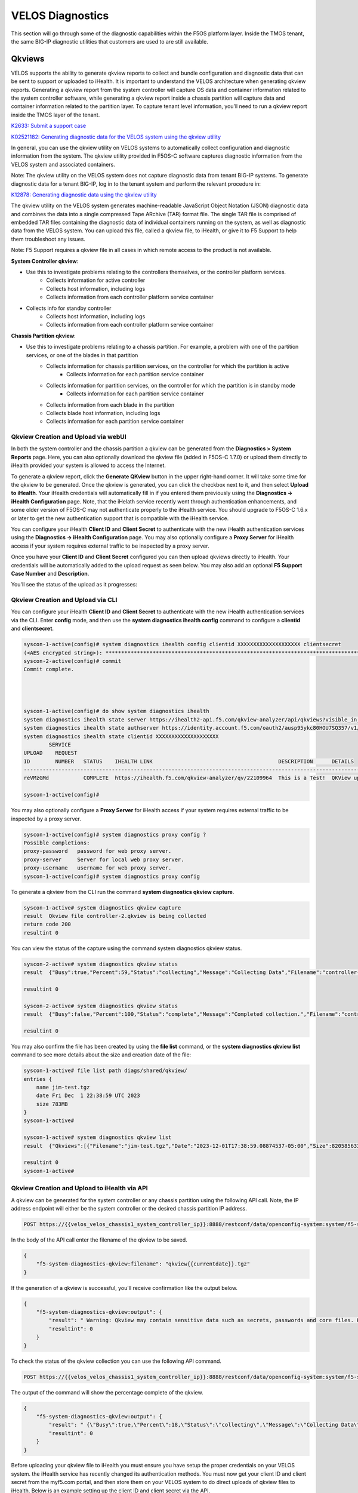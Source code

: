 =================
VELOS Diagnostics
=================

This section will go through some of the diagnostic capabilities within the F5OS platform layer. Inside the TMOS tenant, the same BIG-IP diagnostic utilities that customers are used to are still available.

Qkviews
=======

VELOS supports the ability to generate qkview reports to collect and bundle configuration and diagnostic data that can be sent to support or uploaded to iHealth. It is important to understand the VELOS architecture when generating qkview reports. Generating a qkview report from the system controller will capture OS data and container information related to the system controller software, while generating a qkview report inside a chassis partition will capture data and container information related to the partition layer. To capture tenant level information, you’ll need to run a qkview report inside the TMOS layer of the tenant.


`K2633: Submit a support case <https://my.f5.com/manage/s/article/K2633>`_

`K02521182: Generating diagnostic data for the VELOS system using the qkview utility  <https://support.f5.com/csp/article/K02521182>`_

In general, you can use the qkview utility on VELOS systems to automatically collect configuration and diagnostic information from the system. The qkview utility provided in F5OS-C software captures diagnostic information from the VELOS system and associated containers. 

Note: The qkview utility on the VELOS system does not capture diagnostic data from tenant BIG-IP systems. To generate diagnostic data for a tenant BIG-IP, log in to the tenant system and perform the relevant procedure in:

`K12878: Generating diagnostic data using the qkview utility <https://support.f5.com/csp/article/K12878>`_


The qkview utility on the VELOS system generates machine-readable JavaScript Object Notation (JSON) diagnostic data and combines the data into a single compressed Tape ARchive (TAR) format file. The single TAR file is comprised of embedded TAR files containing the diagnostic data of individual containers running on the system, as well as diagnostic data from the VELOS system. You can upload this file, called a qkview file, to iHealth, or give it to F5 Support to help them troubleshoot any issues.

Note: F5 Support requires a qkview file in all cases in which remote access to the product is not available.


**System Controller qkview**:

- Use this to investigate problems relating to the controllers themselves, or the controller platform services.
    - Collects information for active controller
    - Collects host information, including logs
    - Collects information from each controller platform service container
- Collects info for standby controller
    - Collects host information, including logs
    - Collects information from each controller platform service container
 
**Chassis Partition qkview**:

- Use this to investigate problems relating to a chassis partition. For example, a problem with one of the partition services, or one of the blades in that partition
    - Collects information for chassis partition services, on the controller for which the partition is active
        - Collects information for each partition service container
    - Collects information for partition services, on the controller for which the partition is in standby mode
        - Collects information for each partition service container
    - Collects information from each blade in the partition
    - Collects blade host information, including logs
    - Collects information for each partition service container


Qkview Creation and Upload via webUI
----------------------------------

In both the system controller and the chassis partition a qkview can be generated from the **Diagnostics > System Reports** page. Here, you can also optionally download the qkview file (added in F5OS-C 1.7.0) or upload them directly to iHealth provided your system is allowed to access the Internet. 

.. image:: images/velos_diagnostics/image1.png
  :align: center
  :scale: 70%

To generate a qkview report, click the **Generate QKview** button in the upper right-hand corner. It will take some time for the qkview to be generated.  Once the qkview is generated, you can click the checkbox next to it, and then select **Upload to iHealth**. Your iHealth credentials will automatically fill in if you entered them previously using the **Diagnostics -> iHealth Configuration** page. Note, that the iHelath service recently went through authentication enhancements, and some older version of F5OS-C may not authenticate properly to the iHealth service. You should upgrade to F5OS-C 1.6.x or later to get the new authentication support that is compatible with the iHealth service.

You can configure your iHealth **Client ID** and **Client Secret** to authenticate with the new iHealth authentication services using the **Diagnostics -> iHealth Configuration** page. You may also optionally configure a **Proxy Server** for iHealth access if your system requires external traffic to be inspected by a proxy server.

.. image:: images/velos_diagnostics/image1a.png
  :align: center
  :scale: 70%

Once you have your **Client ID** and **Client Secret** configured you can then upload qkviews directly to iHealth. Your credentials will be automatically added to the upload request as seen below. You may also add an optional **F5 Support Case Number** and **Description**.

.. image:: images/velos_diagnostics/upload-to-ihealth.png
  :align: center
  :scale: 70%

You'll see the status of the upload as it progresses:

.. image:: images/velos_diagnostics/upload-to-ihealth-status.png
  :align: center
  :scale: 70%



Qkview Creation and Upload via CLI
----------------------------------

You can configure your iHealth **Client ID** and **Client Secret** to authenticate with the new iHealth authentication services via the CLI. Enter **config** mode, and then use the **system diagnostics ihealth config** command to configure a **clientid** and **clientsecret**.


.. code-block:: bash

    syscon-1-active(config)# system diagnostics ihealth config clientid XXXXXXXXXXXXXXXXXXXX clientsecret
    (<AES encrypted string>): **********************************************************************************
    syscon-2-active(config)# commit 
    Commit complete.




    syscon-1-active(config)# do show system diagnostics ihealth 
    system diagnostics ihealth state server https://ihealth2-api.f5.com/qkview-analyzer/api/qkviews?visible_in_gui=True
    system diagnostics ihealth state authserver https://identity.account.f5.com/oauth2/ausp95ykc80HOU7SQ357/v1/token
    system diagnostics ihealth state clientid XXXXXXXXXXXXXXXXXXXX
            SERVICE                                                                                                                                           
    UPLOAD    REQUEST                                                                                                                                           
    ID        NUMBER   STATUS    IHEALTH LINK                                        DESCRIPTION      DETAILS                                                   
    ------------------------------------------------------------------------------------------------------------------------------------------------------------
    reVMzGMd           COMPLETE  https://ihealth.f5.com/qkview-analyzer/qv/22109964  This is a Test!  QKView uploaded successfully with 100 percent completion  

    syscon-1-active(config)#


You may also optionally configure a **Proxy Server** for iHealth access if your system requires external traffic to be inspected by a proxy server.

.. code-block:: bash

    syscon-1-active(config)# system diagnostics proxy config ?
    Possible completions:
    proxy-password   password for web proxy server.
    proxy-server     Server for local web proxy server.
    proxy-username   username for web proxy server.
    syscon-1-active(config)# system diagnostics proxy config 


To generate a qkview from the CLI run the command **system diagnostics qkview capture**.

.. code-block:: bash

    syscon-1-active# system diagnostics qkview capture 
    result  Qkview file controller-2.qkview is being collected
    return code 200
    resultint 0

 
You can view the status of the capture using the command system diagnostics qkview status.

.. code-block:: bash

    syscon-2-active# system diagnostics qkview status 
    result  {"Busy":true,"Percent":59,"Status":"collecting","Message":"Collecting Data","Filename":"controller-2.qkview"}
    
    resultint 0

    syscon-2-active# system diagnostics qkview status
    result  {"Busy":false,"Percent":100,"Status":"complete","Message":"Completed collection.","Filename":"controller-2.qkview"}
    
    resultint 0

You may also confirm the file has been created by using the **file list** command, or the **system diagnostics qkview list** command to see more details about the size and creation date of the file:

.. code-block:: bash

    syscon-1-active# file list path diags/shared/qkview/
    entries {
        name jim-test.tgz
        date Fri Dec  1 22:38:59 UTC 2023
        size 783MB
    }
    syscon-1-active# 

    syscon-1-active# system diagnostics qkview list
    result  {"Qkviews":[{"Filename":"jim-test.tgz","Date":"2023-12-01T17:38:59.08874537-05:00","Size":820585633}]}
    
    resultint 0
    syscon-1-active#



Qkview Creation and Upload to iHealth via API
---------------------------------------------

A qkview can be generated for the system controller or any chassis partition using the following API call. Note, the IP address endpoint will either be the system controller or the desired chassis partition IP address.

.. code-block:: bash

    POST https://{{velos_velos_chassis1_system_controller_ip}}:8888/restconf/data/openconfig-system:system/f5-system-diagnostics-qkview:diagnostics/f5-system-diagnostics-qkview:qkview/f5-system-diagnostics-qkview:capture

In the body of the API call enter the filename of the qkview to be saved.

.. code-block:: json

    {
        "f5-system-diagnostics-qkview:filename": "qkview{{currentdate}}.tgz"
    }

If the generation of a qkview is successful, you'll receive confirmation like the output below.

.. code-block:: json

    {
        "f5-system-diagnostics-qkview:output": {
            "result": " Warning: Qkview may contain sensitive data such as secrets, passwords and core files. Handle with care. Please send this file to F5 support. \nQkview file my-qkview2022-04-12.tgz is being collected.\nreturn code 200\n ",
            "resultint": 0
        }
    }

To check the status of the qkview collection you can use the following API command.

.. code-block:: bash

    POST https://{{velos_velos_chassis1_system_controller_ip}}:8888/restconf/data/openconfig-system:system/f5-system-diagnostics-qkview:diagnostics/f5-system-diagnostics-qkview:qkview/f5-system-diagnostics-qkview:status


The output of the command will show the percentage complete of the qkview.

.. code-block:: json

    {
        "f5-system-diagnostics-qkview:output": {
            "result": " {\"Busy\":true,\"Percent\":18,\"Status\":\"collecting\",\"Message\":\"Collecting Data\",\"Filename\":\"my-qkview2022-04-12.tgz\"}\n ",
            "resultint": 0
        }
    }

Before uploading your qkview file to iHealth you must ensure you have setup the proper credentials on your VELOS system. the iHealth service has recently changed its authentication methods. You must now get your client ID and client secret from the myf5.com portal, and then store them on your VELOS system to do direct uploads of qkview files to iHealth. Below is an example setting up the client ID and client secret via the API.

.. code-block:: bash

    PUT https://{{velos_chassis1_system_controller_ip}}:8888/restconf/data/openconfig-system:system/f5-system-diagnostics-qkview:diagnostics/f5-system-diagnostics-ihealth:ihealth/f5-system-diagnostics-ihealth:config/f5-system-diagnostics-ihealth:clientid

In the body of the API call, add your client ID:

.. code-block:: json

    {
    "f5-system-diagnostics-ihealth:clientid": "XXXXXXXXXXXXXXXXXXXXXXX"
    }

To confirm the client ID has been set, send the folowing API call:

.. code-block:: bash

    GET https://{{velos_chassis1_system_controller_ip}}:8888/restconf/data/openconfig-system:system/f5-system-diagnostics-qkview:diagnostics/f5-system-diagnostics-ihealth:ihealth/f5-system-diagnostics-ihealth:config/f5-system-diagnostics-ihealth:clientid

You should see something like the output below.

.. code-block:: json

    {
        "f5-system-diagnostics-ihealth:clientid": "XXXXXXXXXXXXXXXXXXXXXXXXXX"
    }


Next, you'll need to enter your client secret from myf5.com. Use the following API call to add your client secret.

.. code-block:: bash

    PUT https://{{velos_chassis1_system_controller_ip}}:8888/restconf/data/openconfig-system:system/f5-system-diagnostics-qkview:diagnostics/f5-system-diagnostics-ihealth:ihealth/f5-system-diagnostics-ihealth:config/f5-system-diagnostics-ihealth:clientsecret

In the body of the API call, enter the client secret as seen below:

.. code-block:: json

    {
        "f5-system-diagnostics-ihealth:clientsecret": "XXXXXXXXXXXXXXXXXXXXXXXXXXXXXXXXXXXXXXXXXXXXXXXXXXXXXXX"
    }

To view the current client secret enter the following API call.

.. code-block:: bash

    GET https://{{velos_chassis1_system_controller_ip}}:8888/restconf/data/openconfig-system:system/f5-system-diagnostics-qkview:diagnostics/f5-system-diagnostics-ihealth:ihealth/f5-system-diagnostics-ihealth:config/f5-system-diagnostics-ihealth:clientsecret

In the body of the API call, you'll see the encrypted client secret as seen below.

.. code-block:: json


    {
        "f5-system-diagnostics-ihealth:clientsecret": "XXXXXXXXXXXXXXXXXXXXXXXXXXXXXXXXXXXXXXXXXXXXXXXXXXXXXXXXXXXXXXXXXXXXXXX"
    }

If your environment has a proxy server and does not allow direct access to the Internet, then you can optionally add in the proxy server configuration to the VELOS system so that uploads will utilize the environment's proxy server when uploading qkviews to iHealth. Below is an example of adding a proxy server configuration via the API.

.. code-block:: bash

    PUT https://{{velos_chassis1_system_controller_ip}}:8888/restconf/data/openconfig-system:system/f5-system-diagnostics-qkview:diagnostics/f5-system-diagnostics-proxy:proxy/f5-system-diagnostics-proxy:config

In the body of the API call add the proxy server configuration as seen below.

.. code-block:: json

    {
        "f5-system-diagnostics-proxy:config": {
            "f5-system-diagnostics-proxy:proxy-username": "proxy-user",
            "f5-system-diagnostics-proxy:proxy-password": "password",
            "f5-system-diagnostics-proxy:proxy-server": "https://myproxy.com:3128"
        }
    }

To view the proxy server configuration, enter the following API call.

.. code-block:: bash

    GET https://{{velos_chassis1_system_controller_ip}}:8888/restconf/data/openconfig-system:system/f5-system-diagnostics-qkview:diagnostics/f5-system-diagnostics-proxy:proxy

You'll see the configuration returned in the API response.

.. code-block:: json

    {
        "f5-system-diagnostics-proxy:proxy": {
            "state": {
                "proxy-username": "proxy-user",
                "proxy-server": "https://myproxy.com:3128"
            },
            "config": {
                "proxy-username": "proxy-user",
                "proxy-password": "$8$XXXXXXXXXXXXXXXXXXXXXXXXXXXXXXXX",
                "proxy-server": "https://myproxy.com:3128"
            }
        }
    }

If you'd like to copy the qkview directly to iHealth once it is completed, use the following API command referencing the previously completed qkview file.

.. code-block:: bash

    POST https://{{velos_chassis1_system_controller_ip}}:8888/restconf/data/openconfig-system:system/f5-system-diagnostics-qkview:diagnostics/f5-system-diagnostics-ihealth:ihealth/f5-system-diagnostics-ihealth:upload

In the body of the API call add details with the filename, optional description, and SR number. The call below assumes you have previously stored the proper iHealth credentials.

.. code-block:: json

    {
    "f5-system-diagnostics-ihealth:qkview-file": "qkview{{currentdate}}.tgz",
    "f5-system-diagnostics-ihealth:description": "This is a test qkview",
    "f5-system-diagnostics-ihealth:service-request-number": ""
    }

The output will confirm the upload has begun.

.. code-block:: json

    {
        "f5-system-diagnostics-ihealth:output": {
            "message": "HTTP/1.1 202 Accepted\r\nLocation: /support/ihealth/status/a0PBQTGW\r\nDate: Tue, 12 Apr 2022 04:19:40 GMT\r\nContent-Length: 0\r\n\r\n",
            "errorcode": false
        }
    }

Qkview Download to Client via API
--------------------------------

You can download qkviews direct to a client machine using the F5OS API. First, list the contents of the path **diags/shared/qkview** to see the save qkview files:

.. code-block:: bash

    POST https://{{velos_chassis1_system_controller_ip}}:8888/restconf/data/f5-utils-file-transfer:file/list

In the body of the API call, add the following path:

.. code-block:: json

    {
    "f5-utils-file-transfer:path": "diags/shared/qkview"
    }

The output should look similar to the output below.

.. code-block:: json


    {
        "f5-utils-file-transfer:output": {
            "entries": [
                {
                    "name": "jim-test.tgz",
                    "date": "",
                    "size": "783MB"
                },
                {
                    "name": "new-qkview-2-15-24.tar",
                    "date": "",
                    "size": "674MB"
                }
            ]
        }
    }

To download one of the qkview files to the local client machine, enter the following API call.

.. code-block:: bash

    POST https://{{velos_chassis1_system_controller_ip}}:8888/restconf/data/f5-utils-file-transfer:file/f5-file-download:download-file/f5-file-download:start-download


For the **Headers** section of the Postman request be sure to add the following headers:

.. image:: images/velos_diagnostics/headers.png
  :align: center
  :scale: 100%

If you are using Postman, in the body of the API call select **Body**, then selct **form-data**. Then enter the **file-name**, **path**, and **token** as seen below.

.. image:: images/velos_diagnostics/downloadqkviewapi.png
  :align: center
  :scale: 100%

If you are using Postman, instead of clicking **Send**, click on the arrow next to Send, and then select **Send and Download**. You will then be prompted to save the file to your local file system.

.. image:: images/velos_diagnostics/sendanddownload.png
  :align: center
  :scale: 100%



Logging
=======


F5OS has extensive logging and diagnostic capabilities, logs are stored locally on disk and can optionally be sent to a remote syslog server. In addition, there are multiple logging subsystems that can be tweaked to be more or less verbose via the **Software Component Log Levels**. Many functions inside the F5OS layer will log their important events to the default **velos.log** file that resides in the **/log/controller/** path. This is the file that will also redirect all logs to a remote location (in addition to local disk) when **Remote Log Servers** are added. There are many other log files available local on the disk (some can also be redirected to be sent remotely) for various functions. As an example, there is an **snmp.log** which logs all SNMP requests and traps that the system sends and receives. Another example is the **audit.log** that captures audit related information such as "who has logged in?", "What changes were made?", "Who made the changes?", and unsuccessful login attempts. This section will provide more details on the various logging subsystems, and how to configure them.

F5 publishes and maintains a log error catalog for F5OS-C (VELOS) here:

`F5OS-C/VELOS Error Catalog <https://clouddocs.f5.com/f5os-error-catalog/velos/velos-errors-index.html>`_

Viewing Logs
------------


Viewing Logs from the CLI
^^^^^^^^^^^^^^^^^^^^^^^^^

Logs can be viewed via the F5OS CLI, or they can be downloaded for remote viewing via CLI or webUI. Logs can also be sent to an external SYSLOG location. When troubleshooting specific issues, the logging subsystems (sw-components) logging levels can be adjusted temporarily to provide more information.

Many functions inside the F5OS layer will log their events to the main **velos.log** file that resides in the **/var/log_controller** path in the underlying system controller shell. In the F5OS CLI the paths are simplified so that you don’t have to know the underlying directory structure. You can use the **file list path** command to see the files inside the **log/controller** directory:

.. code-block:: bash

    syscon-2-active# file list path log/ 
    Possible completions:
    confd/  controller/  host/
    syscon-2-active# file list path log/controller/
    entries {
        name afu-cookie
        date Wed Aug 23 23:03:27 UTC 2023
        size 33B
    }
    entries {
        name audit.log
        date Fri Aug 25 15:17:24 UTC 2023
        size 6.9MB
    }
    entries {
        name audit.log.1
        date Wed Jul 12 16:58:15 UTC 2023
        size 11MB
    }
    entries {
        name audit.log.2.gz
        date Tue Jun  6 16:43:01 UTC 2023
        size 505KB
    }
    entries {
        name audit.log.3.gz
        date Thu May  4 22:39:02 UTC 2023
        size 500KB
    }
    entries {
        name audit.log.4.gz
        date Mon Apr 24 16:22:54 UTC 2023
        size 493KB
    }
    entries {
        name audit.log.5.gz
        date Tue Apr  4 15:03:32 UTC 2023
        size 499KB
    }
    entries {
        name cc-confd
        date Thu Aug 24 00:34:34 UTC 2023
        size 2.2MB
    }
    entries {
        name cc-confd-hal
        date Wed Aug 23 23:02:54 UTC 2023
        size 0B
    }
    entries {
        name cc-confd-health
        date Fri Aug 25 15:16:58 UTC 2023
        size 44MB
    }
    entries {
        name cc-confd-health-diag-agent
        date Wed Aug 23 23:02:57 UTC 2023
        size 0B
    }
    entries {
        name cc-confd-health.1
        date Fri Apr 21 16:19:02 UTC 2023
        size 101MB
    }
    entries {
        name cc-confd-init
        date Wed Aug 23 23:02:53 UTC 2023
        size 388KB
    }
    entries {
        name cc-upgrade.dbg
        date Wed Aug 23 23:03:12 UTC 2023
        size 277KB
    }
    entries {
        name chassis-manager
        date Fri Aug 25 15:17:25 UTC 2023
        size 66MB
    }
    entries {
        name chassis-manager.1
        date Sun Jul  9 09:51:03 UTC 2023
        size 101MB
    }
    entries {
        name chassis-manager.2.gz
        date Sat Jul  1 17:59:04 UTC 2023
        size 2.9MB
    }
    entries {
        name chassis-manager.3.gz
        date Sat Jun 24 02:13:04 UTC 2023
        size 2.9MB
    }
    entries {
        name chassis-manager.4.gz
        date Fri Jun 16 09:09:04 UTC 2023
        size 2.9MB
    }
    entries {
        name chassis-manager.5.gz
        date Thu Jun  8 18:58:04 UTC 2023
        size 3.0MB
    }
    entries {
        name confd
        date Thu Jul 14 17:50:32 UTC 2022
        size 0B
    }
    entries {
        name confd_go_standby
        date Mon Jan 30 15:57:56 UTC 2023
        size 207B
    }
    entries {
        name confd_image_remove
        date Mon May  8 15:41:49 UTC 2023
        size 6.5KB
    }
    entries {
        name config-object-manager
        date Wed Aug 23 23:21:09 UTC 2023
        size 23MB
    }
    entries {
        name config-object-manager-hal
        date Wed Aug 23 23:02:54 UTC 2023
        size 0B
    }
    entries {
        name events/
        date Wed Aug 23 23:03:36 UTC 2023
        size 4.0KB
    }
    entries {
        name ha
        date Thu Aug 24 01:01:25 UTC 2023
        size 5.3MB
    }
    entries {
        name ha-hal
        date Wed Aug 23 23:02:54 UTC 2023
        size 0B
    }
    entries {
        name host-config
        date Fri Aug 25 15:17:23 UTC 2023
        size 76MB
    }
    entries {
        name host-config-hal
        date Wed Aug 23 23:02:57 UTC 2023
        size 0B
    }
    entries {
        name host-config.1
        date Thu Jul 20 23:48:03 UTC 2023
        size 101MB
    }
    entries {
        name host-config.2.gz
        date Thu Jun 22 03:52:03 UTC 2023
        size 2.8MB
    }
    entries {
        name host-config.3.gz
        date Fri May 19 10:59:04 UTC 2023
        size 2.8MB
    }
    entries {
        name host-config.4.gz
        date Sat Apr  8 17:36:04 UTC 2023
        size 2.7MB
    }
    entries {
        name host-config.5.gz
        date Sun Mar 12 08:13:04 UTC 2023
        size 2.7MB
    }
    entries {
        name http_error_log
        date Wed Aug 23 23:03:04 UTC 2023
        size 17KB
    }
    entries {
        name httpd/
        date Fri May  5 04:24:03 UTC 2023
        size 4.0KB
    }
    entries {
        name image-server
        date Wed Aug 23 23:27:41 UTC 2023
        size 2.6MB
    }
    entries {
        name image-server-dhcp
        date Fri Aug 25 15:09:19 UTC 2023
        size 14MB
    }
    entries {
        name image-server-hal
        date Wed Aug 23 23:03:04 UTC 2023
        size 0B
    }
    entries {
        name image-server-httpd
        date Thu Jul 14 17:50:37 UTC 2022
        size 0B
    }
    entries {
        name image-server-monitor
        date Wed Aug 23 23:03:04 UTC 2023
        size 87KB
    }
    entries {
        name lcd.log
        date Wed Aug 23 23:08:44 UTC 2023
        size 123KB
    }
    entries {
        name logrotate.log
        date Fri Aug 25 15:17:01 UTC 2023
        size 40KB
    }
    entries {
        name logrotate.log.1
        date Fri Aug 25 15:11:02 UTC 2023
        size 5.1MB
    }
    entries {
        name logrotate.log.2.gz
        date Fri Aug 25 00:23:01 UTC 2023
        size 34KB
    }
    entries {
        name partition-agent
        date Wed Aug 23 23:27:39 UTC 2023
        size 11MB
    }
    entries {
        name partition-software-manager
        date Fri Aug 25 15:17:25 UTC 2023
        size 1.6MB
    }
    entries {
        name partition-software-manager.1
        date Fri Aug 25 13:56:04 UTC 2023
        size 101MB
    }
    entries {
        name partition-software-manager.2.gz
        date Tue Aug 22 05:38:03 UTC 2023
        size 3.6MB
    }
    entries {
        name partition-software-manager.3.gz
        date Sat Aug 19 01:36:04 UTC 2023
        size 3.6MB
    }
    entries {
        name partition-software-manager.4.gz
        date Tue Aug 15 21:39:03 UTC 2023
        size 3.6MB
    }
    entries {
        name partition-software-manager.5.gz
        date Sat Aug 12 17:42:04 UTC 2023
        size 3.6MB
    }
    entries {
        name partition-update
        date Fri Aug 25 15:13:08 UTC 2023
        size 96MB
    }
    entries {
        name partition-update.1
        date Mon Mar 27 04:12:04 UTC 2023
        size 101MB
    }
    entries {
        name partition-update.2.gz
        date Mon Nov 21 21:24:01 UTC 2022
        size 678KB
    }
    entries {
        name pel_log
        date Thu Aug 24 23:50:27 UTC 2023
        size 48MB
    }
    entries {
        name reprogram_chassis_network
        date Wed Aug 23 23:03:40 UTC 2023
        size 111KB
    }
    entries {
        name rsyslogd_init.log
        date Thu Aug 24 00:59:03 UTC 2023
        size 75MB
    }
    entries {
        name run/
        date Wed Aug 23 23:02:54 UTC 2023
        size 4.0KB
    }
    entries {
        name sshd.terminal-server
        date Wed Aug 23 23:03:46 UTC 2023
        size 3.0KB
    }
    entries {
        name switchd
        date Wed Aug 23 23:31:22 UTC 2023
        size 4.7MB
    }
    entries {
        name switchd-hal
        date Wed Aug 23 23:02:55 UTC 2023
        size 0B
    }
    entries {
        name switchd.1
        date Wed Feb  1 23:25:01 UTC 2023
        size 705MB
    }
    entries {
        name switchd.2.gz
        date Tue Jan 31 09:26:46 UTC 2023
        size 79MB
    }
    entries {
        name switchd.3.gz
        date Mon Jan 30 22:08:45 UTC 2023
        size 79MB
    }
    entries {
        name switchd.4.gz
        date Mon Jan 30 10:37:45 UTC 2023
        size 80MB
    }
    entries {
        name switchd.5.gz
        date Sun Jan 29 23:21:46 UTC 2023
        size 80MB
    }
    entries {
        name system-update
        date Wed Aug 23 22:53:48 UTC 2023
        size 49KB
    }
    entries {
        name terminal-server.default
        date Wed Aug 23 23:03:00 UTC 2023
        size 109KB
    }
    entries {
        name tftp.log
        date Wed Aug 23 23:13:05 UTC 2023
        size 1.7KB
    }
    entries {
        name vcc-confd-go-standby-hal.3451
        date Mon Jan 30 15:57:56 UTC 2023
        size 0B
    }
    entries {
        name vcc-confd-go-standby-hal.579
        date Tue Sep 13 17:19:41 UTC 2022
        size 0B
    }
    entries {
        name velos.log
        date Fri Aug 25 15:14:07 UTC 2023
        size 157MB
    }
    entries {
        name velos.log.1
        date Fri Apr 28 09:46:11 UTC 2023
        size 513MB
    }
    entries {
        name velos.log.2.gz
        date Sat Mar 11 00:35:13 UTC 2023
        size 23MB
    }
    entries {
        name velos.log.3.gz
        date Sun Sep 25 04:16:08 UTC 2022
        size 19MB
    }
    entries {
        name velos.log.4.gz
        date Fri Jul 15 05:53:11 UTC 2022
        size 16MB
    }
    entries {
        name velos.log.5.gz
        date Thu Jul 14 23:12:01 UTC 2022
        size 16MB
    }
    syscon-2-active#

To view the contents of the **velos.log** file, use the command **file show path /log/controller/velos.log**:

.. code-block:: bash

    syscon-1-active# file show log/controller/velos.log
    2021-02-08T11:52:27-08:00 localhost.localdomain notice boot_marker: ---===[ BOOT-MARKER ]===---
    2021-02-08T19:58:50.837735+00:00 controller-1 vcc-lacpd[0]: priority="Err" version=1.0 msgid=0x401000000000005 msg="Invalid Argument" function="fzmq_set_msg_queue_size" argument="handle NULL".
    2021-02-08T19:58:50.837748+00:00 controller-1 user-manager[14]: priority="Notice" version=1.0 msgid=0x6801000000000001 msg="User Manager Starting".
    2021-02-08T19:58:50.838837+00:00 controller-1 alert-service[7]: priority="Notice" version=1.0 msgid=0x2201000000000001 msg="Alert Service Starting..." version="3.4.7" date="Sun Oct 11 01:21:02 2020".
    2021-02-08T19:58:50.838867+00:00 controller-1 alert-service[7]: priority="Info" version=1.0 msgid=0x6602000000000005 msg="DB is not ready".
    2021-02-08T19:58:50.838881+00:00 controller-1 /usr/bin/authd[7]: priority="Info" version=1.0 msgid=0x6602000000000005 msg="DB is not ready".
    2021-02-08T19:58:50.838934+00:00 controller-1 alert-service[7]: priority="Info" version=1.0 msgid=0x6602000000000005 msg="DB is not ready".

There are options to manipulate the output of the file by adding **| ?**  to see the options.

.. code-block:: bash

    syscon-1-active# file show /log/controller/velos.log | ?
    Possible completions:
    append    Append output text to a file
    begin     Begin with the line that matches
    count     Count the number of lines in the output
    exclude   Exclude lines that match
    include   Include lines that match
    linnum    Enumerate lines in the output
    more      Paginate output
    nomore    Suppress pagination
    save      Save output text to a file
    until     End with the line that matches

There are also other file options to tail the log file using **file tail -f** for live tail of the file or **file tail -n <number of lines>**.

.. code-block:: bash

    syscon-1-active# file tail -f log/controller/velos.log 
    2021-02-23T16:42:41.251528+00:00 controller-1 rsyslog-configd[7]: priority="Info" version=1.0 msgid=0x1301000000000005 msg="Setting component log severity" name="partition-software-manager" severity=6.
    2021-02-23T16:42:41.284819+00:00 controller-1 rsyslog-configd[7]: priority="Info" version=1.0 msgid=0x1301000000000005 msg="Setting component log severity" name="vcc-chassis-manager" severity=6.
    2021-02-23T16:42:41.290347+00:00 controller-1 rsyslog-configd[7]: priority="Info" version=1.0 msgid=0x1301000000000005 msg="Setting component log severity" name="vcc-confd" severity=6.
    2021-02-23T16:42:41.295275+00:00 controller-1 rsyslog-configd[7]: priority="Info" version=1.0 msgid=0x1301000000000005 msg="Setting component log severity" name="vcc-ha" severity=6.
    2021-02-23T16:42:41.305051+00:00 controller-1 rsyslog-configd[7]: priority="Info" version=1.0 msgid=0x1301000000000005 msg="Setting component log severity" name="vcc-lacpd" severity=6.
    2021-02-23T16:42:41.305662+00:00 controller-1 rsyslog-configd[7]: priority="Info" version=1.0 msgid=0x1301000000000005 msg="Setting component log severity" name="vcc-partition-agent" severity=6.
    2021-02-23T16:42:46.960349+00:00 controller-1 partition-software-manager[9]: priority="Info" version=1.0 msgid=0x1101000000000034 msg="configuration updated; num_part:" num_partition=4.
    2021-02-23T16:42:46.960395+00:00 controller-1 partition-software-manager[9]: priority="Info" version=1.0 msgid=0x1101000000000036 msg="configuration updated; num_image:" num_partition_iso_image=4.
    2021-02-23T16:57:51.752978+00:00 controller-1 partition-software-manager[9]: priority="Err" version=1.0 msgid=0x1101000000000052 msg="unknown class_tag:" field_tag=1537040122.
    2021-02-23T16:57:56+00:00 controller-2 partition-software-manager[8]: priority="Err" version=1.0 msgid=0x1101000000000052 msg="unknown class_tag:" field_tag=1537040122.

Below output is showing an example of tailing the last 20 lines of the vleos.log file.

.. code-block:: bash

    syscon-1-active# file tail -n 20 log/controller/velos.log
    2021-02-23T16:42:41.077215+00:00 controller-1 vcc-lacpd[7]: priority="Debug" version=1.0 msgid=0x401000000000024 msg="Send Message" time=1614098561077203609 id="1614045762610008304:2" seq=207646 mtype="SEND_TYPE" src="lacpd CC2 sender" dest="addr:tcp://10.1.5.62:1053".
    2021-02-23T16:42:41.077239+00:00 controller-1 vcc-lacpd[7]: priority="Debug" version=1.0 msgid=0x3301000000000052 msg="PDU:" direction="Transmitted" interface="1/1.3" length=124.
    2021-02-23T16:42:41.077257+00:00 controller-1 vcc-lacpd[7]: priority="Debug" version=1.0 msgid=0x401000000000024 msg="Send Message" time=1614098561077247405 id="1614045762609932334:1" seq=207648 mtype="SEND_TYPE" src="lacpd CC1 sender" dest="addr:tcp://10.1.5.61:1053".
    2021-02-23T16:42:41.077280+00:00 controller-1 vcc-lacpd[7]: priority="Debug" version=1.0 msgid=0x3301000000000052 msg="PDU:" direction="Transmitted" interface="2/1.3" length=124.
    2021-02-23T16:42:41.077301+00:00 controller-1 vcc-lacpd[7]: priority="Debug" version=1.0 msgid=0x401000000000024 msg="Send Message" time=1614098561077291045 id="1614045762610008304:2" seq=207647 mtype="SEND_TYPE" src="lacpd CC2 sender" dest="addr:tcp://10.1.5.62:1053".
    2021-02-23T16:42:41.077391+00:00 controller-1 vcc-lacpd[7]: priority="Debug" version=1.0 msgid=0x3301000000000052 msg="PDU:" direction="Transmitted" interface="1/mgmt0" length=124.
    2021-02-23T16:42:41.077411+00:00 controller-1 vcc-lacpd[7]: priority="Debug" version=1.0 msgid=0x401000000000024 msg="Send Message" time=1614098561077399963 id="1614045762609932334:1" seq=207649 mtype="SEND_TYPE" src="lacpd CC1 sender" dest="addr:tcp://10.1.5.61:1053".
    2021-02-23T16:42:41.077437+00:00 controller-1 vcc-lacpd[7]: priority="Debug" version=1.0 msgid=0x3301000000000052 msg="PDU:" direction="Transmitted" interface="2/mgmt0" length=124.
    2021-02-23T16:42:41.077477+00:00 controller-1 vcc-lacpd[7]: priority="Debug" version=1.0 msgid=0x401000000000024 msg="Send Message" time=1614098561077445005 id="1614045762610008304:2" seq=207648 mtype="SEND_TYPE" src="lacpd CC2 sender" dest="addr:tcp://10.1.5.62:1053".
    2021-02-23T16:42:41.077637+00:00 controller-1 vcc-lacpd[7]: priority="Debug" version=1.0 msgid=0x3301000000000050 msg="" debug_str="zmqMsgHandler.receivePdu called".

Within a chassis partition the path for the logging is different. You can use the same CLI commands in the chassis partition that are used in the system controllers by substituting the updated path for the **log/velos.log** file.

.. code-block:: bash

    Production-1# file show log/velos.log     

    2021-02-22T23:46:23+00:00 10.1.18.51 controller-1(p2) partition-ha[1]: priority="Info" version=1.0 msgid=0x4602000000000004 msg="Active going Standby".
    2021-02-22T23:46:23.381784+00:00 controller-2(p2) user-manager[223]: priority="Info" version=1.0 msgid=0x6602000000000005 msg="DB is not ready".
    2021-02-22T23:46:23+00:00 10.1.18.2 blade-2(p2) platform-mgr[12]: priority="Info" version=1.0 msgid=0x6602000000000005 msg="DB is not ready".
    2021-02-22T23:46:23+00:00 10.1.18.2 blade-2(p2) fpgamgr[12]: priority="Info" version=1.0 msgid=0x6602000000000005 msg="DB is not ready".
    2021-02-22T23:46:23+00:00 10.1.18.2 blade-2(p2) /usr/bin/authd[7]: priority="Info" version=1.0 msgid=0x6602000000000005 msg="DB is not ready".
    2021-02-22T23:46:23+00:00 10.1.18.2 blade-2(p2) l2-agent[12]: priority="Info" version=1.0 msgid=0x6602000000000005 msg="DB is not ready".
    2021-02-22T23:46:23+00:00 10.1.18.2 blade-2(p2) partition-ha[1]: priority="Info" version=1.0 msgid=0x6602000000000005 msg="DB is not ready".
    2021-02-22T23:46:23+00:00 10.1.18.2 blade-2(p2) /usr/sbin/fips-service[13]: priority="Info" version=1.0 msgid=0x6602000000000005 msg="DB is not ready".
    2021-02-22T23:46:23+00:00 10.1.18.1 blade-1(p2) platform-mgr[11]: priority="Info" version=1.0 msgid=0x6602000000000005 msg="DB is not ready".

The following command will tail the velos.log file on the chassis partition.

.. code-block:: bash

    Production-1# file tail -f log/velos.log
    2021-02-23T17:38:10+00:00 10.1.18.2 blade-2(p2) lacpd[1]: priority="Debug" version=1.0 msgid=0x3401000000000048 msg="" debug_str="velocityDatapathHandler.pollPdu() called".
    2021-02-23T17:38:11+00:00 10.1.18.2 blade-2(p2) lacpd[1]: priority="Debug" version=1.0 msgid=0x3401000000000048 msg="" debug_str="velocityDatapathHandler.pollPdu() called".
    2021-02-23T17:38:11+00:00 10.1.18.2 blade-2(p2) lacpd[1]: priority="Debug" version=1.0 msgid=0x3401000000000045 msg="PDU:" direction="Transmitted" interface="1/2.0" length=124.
    2021-02-23T17:38:11+00:00 10.1.18.2 blade-2(p2) lacpd[1]: priority="Debug" version=1.0 msgid=0x3401000000000045 msg="PDU:" direction="Transmitted" interface="2/1.0" length=124.
    2021-02-23T17:38:11+00:00 10.1.18.2 blade-2(p2) lacpd[1]: priority="Debug" version=1.0 msgid=0x3401000000000045 msg="PDU:" direction="Transmitted" interface="1/1.0" length=124.


Viewing Logs from the webUI
^^^^^^^^^^^^^^^^^^^^^^^^^^^^

In the current release you cannot view the F5OS logs directly from the webUI, although you can download them from the webUI. To view the logs, you can use the CLI or API, or download the files and then view, or use a remote syslog server. To download log files from the webUI, go to the **System Settings -> File Utilities** page. Here there are various logs directories you can download files from. You have the option to **Export** files to a remote HTTPS server or **Download** the files directly to your client machine through the browser.

.. image:: images/velos_diagnostics/file-utils.png
  :align: center
  :scale: 100%

If you want to download the main **velos.log**, select the directory **/log/controller**.


.. image:: images/velos_diagnostics/velos-log.png
  :align: center
  :scale: 100%



Downloading Logs from the API
^^^^^^^^^^^^^^^^^^^^^^^^^^^^^^

You can download various logs from the F5OS layer using the F5OS API. To list the current log files in the **log/system/** directory use the following API call.

.. code-block:: bash

    POST https://{{velos_chassis1_system_controller_ip}}:8888/restconf/data/f5-utils-file-transfer:file/list

In the body of the API call, add the virtual path you want to list.

.. code-block:: json
 
    {
    "f5-utils-file-transfer:path": "log/controller/"
    }


You should see similar output as displayed below.

.. code-block:: json

    {
        "f5-utils-file-transfer:output": {
            "entries": [
                {
                    "name": "afu-cookie",
                    "date": "Thu Jan 25 07:30:19 UTC 2024",
                    "size": "33B"
                },
                {
                    "name": "audit.log",
                    "date": "Fri Feb 16 04:13:06 UTC 2024",
                    "size": "2.4MB"
                },
                {
                    "name": "audit.log.1",
                    "date": "Fri Feb 16 02:46:58 UTC 2024",
                    "size": "11MB"
                },
                {
                    "name": "audit.log.2.gz",
                    "date": "Mon Nov 27 18:29:00 UTC 2023",
                    "size": "497KB"
                },
                {
                    "name": "audit.log.3.gz",
                    "date": "Wed Sep 27 14:22:31 UTC 2023",
                    "size": "492KB"
                },
                {
                    "name": "audit.log.4.gz",
                    "date": "Thu Aug 24 00:58:56 UTC 2023",
                    "size": "503KB"
                },
                {
                    "name": "audit.log.5.gz",
                    "date": "Wed Jul 12 19:39:02 UTC 2023",
                    "size": "501KB"
                },
                {
                    "name": "cc-confd",
                    "date": "Thu Jan 25 07:31:14 UTC 2024",
                    "size": "1.5MB"
                },
                {
                    "name": "cc-confd-hal",
                    "date": "Thu Jan 25 07:29:49 UTC 2024",
                    "size": "0B"
                },
                {
                    "name": "cc-confd-health",
                    "date": "Fri Feb 16 04:13:05 UTC 2024",
                    "size": "36MB"
                },
                {
                    "name": "cc-confd-health-diag-agent",
                    "date": "Thu Jan 25 07:29:53 UTC 2024",
                    "size": "0B"
                },
                {
                    "name": "cc-confd-health.1",
                    "date": "Tue Nov  7 08:12:01 UTC 2023",
                    "size": "101MB"
                },
                {
                    "name": "cc-confd-init",
                    "date": "Thu Jan 25 07:29:49 UTC 2024",
                    "size": "363KB"
                },
                {
                    "name": "cc-upgrade.dbg",
                    "date": "Thu Jan 25 07:30:42 UTC 2024",
                    "size": "361KB"
                },
                {
                    "name": "chassis-manager",
                    "date": "Thu Jan 25 07:31:07 UTC 2024",
                    "size": "77MB"
                },
                {
                    "name": "chassis-manager.1",
                    "date": "Mon Feb 27 01:46:02 UTC 2023",
                    "size": "101MB"
                },
                {
                    "name": "confd",
                    "date": "Thu Jan 26 22:00:08 UTC 2023",
                    "size": "0B"
                },
                {
                    "name": "confd_go_standby",
                    "date": "Wed Feb  1 19:40:21 UTC 2023",
                    "size": "128B"
                },
                {
                    "name": "confd_image_remove",
                    "date": "Thu Feb 15 21:41:00 UTC 2024",
                    "size": "142KB"
                },
                {
                    "name": "config-object-manager",
                    "date": "Thu Feb 15 21:56:47 UTC 2024",
                    "size": "55MB"
                },
                {
                    "name": "config-object-manager-hal",
                    "date": "Thu Jan 25 07:29:49 UTC 2024",
                    "size": "0B"
                },
                {
                    "name": "events/",
                    "date": "Thu Jan 25 05:01:22 UTC 2024",
                    "size": "4.0KB"
                },
                {
                    "name": "ha",
                    "date": "Fri Feb 16 04:03:29 UTC 2024",
                    "size": "30MB"
                },
                {
                    "name": "ha-hal",
                    "date": "Thu Jan 25 07:29:50 UTC 2024",
                    "size": "0B"
                },
                {
                    "name": "ha.1",
                    "date": "Tue Mar 14 13:02:02 UTC 2023",
                    "size": "101MB"
                },
                {
                    "name": "host-config",
                    "date": "Fri Feb 16 04:13:07 UTC 2024",
                    "size": "17MB"
                },
                {
                    "name": "host-config-hal",
                    "date": "Thu Jan 25 07:29:52 UTC 2024",
                    "size": "0B"
                },
                {
                    "name": "host-config.1",
                    "date": "Sun Feb 11 21:13:04 UTC 2024",
                    "size": "101MB"
                },
                {
                    "name": "host-config.2.gz",
                    "date": "Wed Jan 17 08:22:04 UTC 2024",
                    "size": "2.7MB"
                },
                {
                    "name": "host-config.3.gz",
                    "date": "Tue Dec 19 23:58:04 UTC 2023",
                    "size": "2.7MB"
                },
                {
                    "name": "host-config.4.gz",
                    "date": "Fri Nov 24 12:24:04 UTC 2023",
                    "size": "2.7MB"
                },
                {
                    "name": "host-config.5.gz",
                    "date": "Mon Oct 30 02:38:03 UTC 2023",
                    "size": "2.7MB"
                },
                {
                    "name": "http_error_log",
                    "date": "Thu Jan 25 07:28:10 UTC 2024",
                    "size": "15KB"
                },
                {
                    "name": "httpd/",
                    "date": "Sun May  7 18:26:04 UTC 2023",
                    "size": "4.0KB"
                },
                {
                    "name": "image-server",
                    "date": "Fri Feb 16 04:04:16 UTC 2024",
                    "size": "2.6MB"
                },
                {
                    "name": "image-server-dhcp",
                    "date": "Fri Feb 16 04:04:16 UTC 2024",
                    "size": "15MB"
                },
                {
                    "name": "image-server-hal",
                    "date": "Thu Jan 25 07:28:10 UTC 2024",
                    "size": "0B"
                },
                {
                    "name": "image-server-httpd",
                    "date": "Thu Jan 26 22:00:12 UTC 2023",
                    "size": "0B"
                },
                {
                    "name": "image-server-monitor",
                    "date": "Fri Feb 16 04:04:16 UTC 2024",
                    "size": "181KB"
                },
                {
                    "name": "lcd.log",
                    "date": "Wed Jan  3 18:47:35 UTC 2024",
                    "size": "418KB"
                },
                {
                    "name": "logrotate.log",
                    "date": "Fri Feb 16 04:13:01 UTC 2024",
                    "size": "2.4MB"
                },
                {
                    "name": "logrotate.log.1",
                    "date": "Thu Feb 15 21:14:01 UTC 2024",
                    "size": "5.1MB"
                },
                {
                    "name": "logrotate.log.2.gz",
                    "date": "Thu Feb 15 06:26:01 UTC 2024",
                    "size": "34KB"
                },
                {
                    "name": "partition-agent",
                    "date": "Thu Feb 15 21:56:53 UTC 2024",
                    "size": "2.5MB"
                },
                {
                    "name": "partition-software-manager",
                    "date": "Fri Feb 16 04:13:08 UTC 2024",
                    "size": "12MB"
                },
                {
                    "name": "partition-software-manager.1",
                    "date": "Thu Feb 15 19:25:04 UTC 2024",
                    "size": "101MB"
                },
                {
                    "name": "partition-software-manager.2.gz",
                    "date": "Mon Feb 12 17:52:04 UTC 2024",
                    "size": "3.7MB"
                },
                {
                    "name": "partition-software-manager.3.gz",
                    "date": "Fri Feb  9 16:20:04 UTC 2024",
                    "size": "3.7MB"
                },
                {
                    "name": "partition-software-manager.4.gz",
                    "date": "Tue Feb  6 14:46:04 UTC 2024",
                    "size": "3.7MB"
                },
                {
                    "name": "partition-software-manager.5.gz",
                    "date": "Sat Feb  3 13:12:03 UTC 2024",
                    "size": "3.7MB"
                },
                {
                    "name": "partition-update",
                    "date": "Fri Feb 16 04:10:14 UTC 2024",
                    "size": "47MB"
                },
                {
                    "name": "partition-update.1",
                    "date": "Sat Dec  2 15:33:03 UTC 2023",
                    "size": "101MB"
                },
                {
                    "name": "partition-update.2.gz",
                    "date": "Sat Jul  1 17:53:02 UTC 2023",
                    "size": "673KB"
                },
                {
                    "name": "pel_log",
                    "date": "Thu Feb 15 22:06:11 UTC 2024",
                    "size": "5.3MB"
                },
                {
                    "name": "pel_log.1",
                    "date": "Sat Dec 16 03:15:02 UTC 2023",
                    "size": "101MB"
                },
                {
                    "name": "reprogram_chassis_network",
                    "date": "Thu Jan 25 07:30:47 UTC 2024",
                    "size": "59KB"
                },
                {
                    "name": "rsyslogd_init.log",
                    "date": "Thu Jan 25 07:30:55 UTC 2024",
                    "size": "114KB"
                },
                {
                    "name": "run/",
                    "date": "Thu Jan 25 07:29:49 UTC 2024",
                    "size": "4.0KB"
                },
                {
                    "name": "sshd.terminal-server",
                    "date": "Thu Jan 25 07:30:51 UTC 2024",
                    "size": "8.1KB"
                },
                {
                    "name": "switchd",
                    "date": "Tue Feb 13 20:10:53 UTC 2024",
                    "size": "11MB"
                },
                {
                    "name": "switchd-hal",
                    "date": "Thu Jan 25 07:29:52 UTC 2024",
                    "size": "0B"
                },
                {
                    "name": "system-update",
                    "date": "Wed Jan  3 18:55:21 UTC 2024",
                    "size": "35KB"
                },
                {
                    "name": "terminal-server.default",
                    "date": "Thu Jan 25 07:30:06 UTC 2024",
                    "size": "144KB"
                },
                {
                    "name": "tftp.log",
                    "date": "Thu Jan 25 07:38:20 UTC 2024",
                    "size": "1.6KB"
                },
                {
                    "name": "vcc-confd-go-standby-hal.102476",
                    "date": "Wed Feb  1 19:40:21 UTC 2023",
                    "size": "0B"
                },
                {
                    "name": "vcc-confd-go-standby-hal.97587",
                    "date": "Mon Jan 30 18:49:00 UTC 2023",
                    "size": "0B"
                },
                {
                    "name": "velos.log",
                    "date": "Fri Feb 16 04:13:02 UTC 2024",
                    "size": "244MB"
                },
                {
                    "name": "velos.log.1",
                    "date": "Tue May  2 16:11:57 UTC 2023",
                    "size": "513MB"
                }
            ]
        }
    }


To download a specific log file, use the following API call.

.. code-block:: bash

    POST https://{{velos_chassis1_system_controller_ip}}:8888/restconf/data/f5-utils-file-transfer:file/f5-file-download:download-file/f5-file-download:start-download

In the body of the API call select **form-data**, and then enter the key/value pairs as seen below. The example provided will download the **velos.log** file that resides in the **log/controller* directory.

.. image:: images/velos_diagnostics/veloslogapi.png
  :align: center
  :scale: 70%


For the **Headers** secion of the Postman request be sure to add the following headers:

.. image:: images/velos_diagnostics/headers-velos-log.png
  :align: center
  :scale: 70%

If you are using Postman, instead of clicking **Send**, click on the arrow next to Send, and then select **Send and Download**. You will then be prompted to save the file to your local file system.

.. image:: images/velos_diagnostics/sendanddownload.png
  :align: center
  :scale: 70%

If you wanted to download another log file in the same directory such as the **audit.log** file, simply change the file name in the **form-data** section as seen below.

.. image:: images/velos_diagnostics/auditlog.png
  :align: center
  :scale: 70%

Viewing Event Logs from the API
^^^^^^^^^^^^^^^^^^^^^^^^^

If the system currently has any active alarms, you can view them via the following API call:

.. code-block:: bash

    GET https://{{velos_chassis1_system_controller_ip}}:8888/restconf/data/openconfig-system:system/alarms

If there are no active alarms, then no output will be displayed.


.. code-block:: json


You can display the F5OS Event Log via the following API call:


.. code-block:: bash

    GET https://{{velos_chassis1_system_controller_ip}}:8888/restconf/data/openconfig-system:system/f5-event-log:events

This will display all events (not just the active ones) from the beginning in the F5OS Event log:

.. code-block:: json

    {
        "f5-event-log:events": {
            "event": [
                {
                    "log": "65793 psu-3 psu-fault EVENT NA \"Deasserted: PSU 3 present\" \"2023-10-09 15:17:25.590783542 UTC\""
                },
                {
                    "log": "65793 psu-3 psu-fault EVENT NA \"Deasserted: PSU 3 input OK\" \"2023-10-09 15:17:25.697411943 UTC\""
                },
                {
                    "log": "65793 psu-4 psu-fault EVENT NA \"Deasserted: PSU 4 present\" \"2023-10-09 15:17:25.865224822 UTC\""
                },
                {
                    "log": "65793 psu-4 psu-fault EVENT NA \"Deasserted: PSU 4 input OK\" \"2023-10-09 15:17:25.868507303 UTC\""
                },
                {
                    "log": "65793 psu-4 psu-fault EVENT NA \"Deasserted: PSU 4 output OK\" \"2023-10-09 15:17:25.871668123 UTC\""
                },
                {
                    "log": "66048 controller-1 arbitration-state EVENT NA \"Deasserted: peer arbitration health state\" \"2023-10-09 15:17:25.875765168 UTC\""
                },
                {
                    "log": "66048 controller-1 arbitration-state EVENT NA \"Deasserted: peer arbitration health state\" \"2023-10-09 15:17:25.879797733 UTC\""
                },
                {
                    "log": "66048 controller-1 arbitration-state EVENT NA \"Asserted: peer arbitration health state\" \"2023-10-09 15:23:59.285049747 UTC\""
                },
                {
                    "log": "65546 controller-2 thermal-fault EVENT NA \"CPU TCTL-Delta at -45.0 degC\" \"2023-10-09 15:20:05.466308600 UTC\""
                },
                {
                    "log": "66048 controller-2 arbitration-state EVENT NA \"Asserted: local arbitration health state\" \"2023-10-09 15:20:07.464237779 UTC\""
                },
                {
                    "log": "326781 controller-2 reboot EVENT NA \"reboot - controller-2.chassis.local F5OS-C controller version 1.6.1-18991\" \"2023-10-09 15:20:20.656236104 UTC\""
                },
                {
                    "log": "65546 blade-1 thermal-fault EVENT NA \"Deasserted: VQF Thermtrip\" \"2023-10-09 15:59:11.287952620 UTC\""
                },
                {
                    "log": "65546 blade-1 thermal-fault EVENT NA \"Deasserted: ATSE Thermtrip\" \"2023-10-09 15:59:11.291913806 UTC\""
                },
                {
                    "log": "65546 blade-1 thermal-fault EVENT NA \"Deasserted: VQF hot\" \"2023-10-09 15:59:13.284937388 UTC\""
                },
                {
                    "log": "65546 blade-1 thermal-fault EVENT NA \"Deasserted: ATSE hot\" \"2023-10-09 15:59:13.290565535 UTC\""
                },
                {
                    "log": "65546 blade-2 thermal-fault EVENT NA \"Deasserted: ATSE Thermtrip\" \"2023-10-09 15:59:13.294731490 UTC\""
                },
                {
                    "log": "65546 blade-2 thermal-fault EVENT NA \"Deasserted: VQF hot\" \"2023-10-09 15:59:13.305101666 UTC\""
                },
                {
                    "log": "65546 blade-2 thermal-fault EVENT NA \"Deasserted: ATSE hot\" \"2023-10-09 15:59:13.309989489 UTC\""
                },
                {
                    "log": "65546 blade-2 thermal-fault EVENT NA \"Deasserted: VQF Thermtrip\" \"2023-10-09 15:59:13.314486891 UTC\""
                },
                {
                    "log": "65536 blade-1 hardware-device-fault EVENT NA \"Deasserted: CPU machine check error\" \"2023-10-09 15:59:13.318842371 UTC\""
                },
                {
                    "log": "65546 blade-1 thermal-fault EVENT NA \"BWE at +40.3 degC\" \"2023-10-09 15:59:13.332817116 UTC\""
                },
                {
                    "log": "65536 blade-2 hardware-device-fault EVENT NA \"Deasserted: CPU machine check error\" \"2023-10-09 15:59:15.288433804 UTC\""
                },
                {
                    "log": "65546 blade-2 thermal-fault EVENT NA \"BWE at +36.5 degC\" \"2023-10-09 15:59:15.300134311 UTC\""
                },
                {
                    "log": "65546 blade-1 thermal-fault EVENT NA \"VQF1 at +45.6 degC\" \"2023-10-09 15:59:15.307162918 UTC\""
                },
                {
                    "log": "65546 blade-1 thermal-fault EVENT NA \"ATSE5 at +47.1 degC\" \"2023-10-09 15:59:17.285244897 UTC\""
                },
                {
                    "log": "65546 blade-1 thermal-fault EVENT NA \"ATSE1 at +46.3 degC\" \"2023-10-09 15:59:17.290907800 UTC\""
                },
                {
                    "log": "65546 blade-1 thermal-fault EVENT NA \"ATSE2 at +46.8 degC\" \"2023-10-09 15:59:17.295233766 UTC\""
                },
                {
                    "log": "65546 blade-1 thermal-fault EVENT NA \"ATSE3 at +46.9 degC\" \"2023-10-09 15:59:17.299505749 UTC\""
                },
                {
                    "log": "65546 blade-1 thermal-fault EVENT NA \"ATSE4 at +46.9 degC\" \"2023-10-09 15:59:17.303687937 UTC\""
                },
                {
                    "log": "65546 blade-1 thermal-fault EVENT NA \"VQF2 at +46.2 degC\" \"2023-10-09 15:59:17.307745308 UTC\""
                },
                {
                    "log": "65546 blade-2 thermal-fault EVENT NA \"VQF1 at +44.0 degC\" \"2023-10-09 15:59:17.314931399 UTC\""
                },
                {
                    "log": "65546 blade-2 thermal-fault EVENT NA \"VQF2 at +45.0 degC\" \"2023-10-09 15:59:17.319608487 UTC\""
                },
                {
                    "log": "65546 blade-2 thermal-fault EVENT NA \"ATSE1 at +43.8 degC\" \"2023-10-09 15:59:17.326570152 UTC\""
                },
                {
                    "log": "65546 blade-2 thermal-fault EVENT NA \"ATSE2 at +44.8 degC\" \"2023-10-09 15:59:17.330799112 UTC\""
                },
                {
                    "log": "65546 blade-2 thermal-fault EVENT NA \"ATSE3 at +44.5 degC\" \"2023-10-09 15:59:17.335193886 UTC\""
                },
                {
                    "log": "65546 blade-2 thermal-fault EVENT NA \"ATSE4 at +43.7 degC\" \"2023-10-09 15:59:17.347510071 UTC\""
                },
                {
                    "log": "65546 blade-2 thermal-fault EVENT NA \"ATSE5 at +43.9 degC\" \"2023-10-09 15:59:17.352626694 UTC\""
                },
                {
                    "log": "65536 blade-2 hardware-device-fault EVENT NA \"Deasserted: CPU machine check error\" \"2023-10-09 15:59:21.369228251 UTC\""
                },
                {
                    "log": "65546 blade-3 thermal-fault EVENT NA \"Deasserted: VQF hot\" \"2023-10-09 15:59:33.300107701 UTC\""
                },
                {
                    "log": "65546 blade-3 thermal-fault EVENT NA \"Deasserted: ATSE hot\" \"2023-10-09 15:59:33.306066434 UTC\""
                },
                {
                    "log": "65546 blade-3 thermal-fault EVENT NA \"Deasserted: VQF Thermtrip\" \"2023-10-09 15:59:33.365177931 UTC\""
                },
                {
                    "log": "65546 blade-3 thermal-fault EVENT NA \"Deasserted: ATSE Thermtrip\" \"2023-10-09 15:59:33.369903466 UTC\""
                },
                {
                    "log": "65546 blade-3 thermal-fault EVENT NA \"BWE at +35.7 degC\" \"2023-10-09 15:59:35.283246598 UTC\""
                },
                {
                    "log": "65546 blade-3 thermal-fault EVENT NA \"ATSE1 at +40.9 degC\" \"2023-10-09 15:59:39.288933173 UTC\""
                },
                {
                    "log": "65546 blade-3 thermal-fault EVENT NA \"ATSE2 at +42.2 degC\" \"2023-10-09 15:59:39.302401579 UTC\""
                },
                {
                    "log": "65546 blade-3 thermal-fault EVENT NA \"ATSE3 at +41.8 degC\" \"2023-10-09 15:59:39.343269968 UTC\""
                },
                {
                    "log": "65546 blade-3 thermal-fault EVENT NA \"VQF1 at +46.0 degC\" \"2023-10-09 15:59:39.347217437 UTC\""
                },
                {
                    "log": "65546 blade-3 thermal-fault EVENT NA \"VQF2 at +47.1 degC\" \"2023-10-09 15:59:39.351551030 UTC\""
                },
                {
                    "log": "65546 blade-3 thermal-fault EVENT NA \"ATSE4 at +41.4 degC\" \"2023-10-09 15:59:39.362056270 UTC\""
                }

            ]
        }
    }


Logging Subsystems / Software Component Levels
-----------------------------------------------




Currently in both the system controller and chassis partition webUIs logging levels can be configured for local logging, and remote logging servers can be added. The **Software Component Log Levels** can be changed to have additional logging information sent to the local log.  The remote logging has its own **Severity** level, which will ultimately control the maximum level of all messages going to a remote log server regardless of the individual Component Log Levels. This will allow for more information to be logged locally for debug purposes, while keeping remote logging to a minimum. If you would like to have more verbosity going to the remote logging host, you can raise its severity to see additional messages.

.. image:: images/velos_diagnostics/image4.png
  :align: center
  :scale: 70%

Changing the Software Component Log Levels via CLI
^^^^^^^^^^^^^^^^^^^^^^^^^^^^^^^^^^^^^^^^^^^^^^^^^^^^

If you would like to change any of the logging levels via the CLI you must be in config mode. Use the **system logging sw-components sw-component <component name> config <logging severity>** command. You must **commit** for this change to take effect. Be sure to set logging levels back to normal after troubleshooting has completed.


.. code-block:: bash

    syscon-1-active(config)# system logging sw-components sw-component ?
    Possible completions:
    alert-service     audit-service           authd                confd-key-migrationd  config-object-manager  diag-agent                fips-service                
    firewall-manager  ihealth-upload-service  ihealthd             license-service       lopd                   orchestration-manager     partition-software-manager  
    platform-diag     platform-fwu            platform-hal         platform-monitor      platform-stats         platform-stats-bridge-cc  qkviewd                     
    rsyslog-configd   snmp-service            snmp-trapd           sshd-crypto           switchd                system-service            terminal-server             
    upgrade-service   user-manager            vcc-chassis-manager  vcc-confd             vcc-ha                 vcc-host-config           vcc-image-server            
    vcc-lacpd         vcc-partition-agent     
    syscon-1-active(config)# 



Below is an example of setting the sw-subsystem **authd** to **DEBUG**, and then setting it back to **INFORMATIONAL**.

.. code-block:: bash

    syscon-1-active(config)# system logging sw-components sw-component authd config severity ?
    Description: sw-component logging severity level. Default is INFORMATIONAL.
    Possible completions:
    [INFORMATIONAL]  ALERT  CRITICAL  DEBUG  EMERGENCY  ERROR  INFORMATIONAL  NOTICE  WARNING
    syscon-1-active(config)# system logging sw-components sw-component authd config severity DEBUG
    syscon-1-active(config-sw-component-authd)# commit
    Commit complete.
    syscon-1-active(config-sw-component-authd)# 
    syscon-1-active(config-sw-component-authd)# exit
    syscon-1-active(config)# system logging sw-components sw-component authd config severity INFORMATIONAL 
    syscon-1-active(config-sw-component-authd)# commit
    Commit complete.
    syscon-1-active(config-sw-component-authd)#


Adjusting Software Component Logging Levels via webUI
^^^^^^^^^^^^^^^^^^^^^^^^^^^^^^^^^^^^^^^^^^^^^^^^^^^^

Currently F5OS webUI’s logging levels can be configured for local logging, and remote logging servers can be added as well. The **Software Component Log Levels** can be changed to have additional logging information sent to the local log.  The remote logging has its own **Severity** level which will ultimately control the maximum level of all messages going to a remote log server regardless of the individual Component Log Levels. This will allow for more information to be logged locally for debug purposes, while keeping remote logging to a minimum. If you would like to have more verbose information going to the remote logging host, you can raise its severity to see additional messages.

.. image:: images/velos_diagnostics/image6.png
  :align: center
  :scale: 70%

Adjusting Software Component Logging Levels via API
^^^^^^^^^^^^^^^^^^^^^^^^^^^^^^^^^^^^^^^^^^^^^^^^^^^^

You can display all the logging subsystem's logging levels via the following API call:


.. code-block:: bash

    GET https://{{velos_chassis1_system_controller_ip}}:8888/restconf/data/openconfig-system:system/logging

Every subsystem will be displayed along with its current setting:

.. code-block:: json

    {
        "openconfig-system:logging": {
            "remote-servers": {
                "remote-server": [
                    {
                        "host": "10.255.85.164",
                        "config": {
                            "host": "10.255.85.164",
                            "remote-port": 514,
                            "f5-openconfig-system-logging:proto": "udp"
                        },
                        "selectors": {
                            "selector": [
                                {
                                    "facility": "f5-system-logging-types:LOCAL0",
                                    "severity": "INFORMATIONAL",
                                    "config": {
                                        "facility": "f5-system-logging-types:LOCAL0",
                                        "severity": "INFORMATIONAL"
                                    }
                                },
                                {
                                    "facility": "f5-system-logging-types:AUTHPRIV",
                                    "severity": "INFORMATIONAL",
                                    "config": {
                                        "facility": "f5-system-logging-types:AUTHPRIV",
                                        "severity": "INFORMATIONAL"
                                    }
                                }
                            ]
                        }
                    }
                ]
            },
            "f5-openconfig-system-logging:sw-components": {
                "sw-component": [
                    {
                        "name": "alert-service",
                        "config": {
                            "name": "alert-service",
                            "description": "Alert service",
                            "severity": "INFORMATIONAL"
                        }
                    },
                    {
                        "name": "audit-service",
                        "config": {
                            "name": "audit-service",
                            "description": "Audit message handling service",
                            "severity": "INFORMATIONAL"
                        }
                    },
                    {
                        "name": "authd",
                        "config": {
                            "name": "authd",
                            "description": "Authentication configuration",
                            "severity": "INFORMATIONAL"
                        }
                    },
                    {
                        "name": "confd-key-migrationd",
                        "config": {
                            "name": "confd-key-migrationd",
                            "description": "Confd Primary Key Migration Service",
                            "severity": "INFORMATIONAL"
                        }
                    },
                    {
                        "name": "config-object-manager",
                        "config": {
                            "name": "config-object-manager",
                            "description": "Configuration object manager",
                            "severity": "INFORMATIONAL"
                        }
                    },
                    {
                        "name": "diag-agent",
                        "config": {
                            "name": "diag-agent",
                            "description": "Diag agent",
                            "severity": "INFORMATIONAL"
                        }
                    },
                    {
                        "name": "fips-service",
                        "config": {
                            "name": "fips-service",
                            "description": "FIPS service",
                            "severity": "INFORMATIONAL"
                        }
                    },
                    {
                        "name": "firewall-manager",
                        "config": {
                            "name": "firewall-manager",
                            "description": "Firewall Manager",
                            "severity": "INFORMATIONAL"
                        }
                    },
                    {
                        "name": "ihealth-upload-service",
                        "config": {
                            "name": "ihealth-upload-service",
                            "description": "Upload diagnostics data service",
                            "severity": "INFORMATIONAL"
                        }
                    },
                    {
                        "name": "ihealthd",
                        "config": {
                            "name": "ihealthd",
                            "description": "Communication proxy for ihealth-upload-service",
                            "severity": "INFORMATIONAL"
                        }
                    },
                    {
                        "name": "license-service",
                        "config": {
                            "name": "license-service",
                            "description": "License service",
                            "severity": "INFORMATIONAL"
                        }
                    },
                    {
                        "name": "lopd",
                        "config": {
                            "name": "lopd",
                            "description": "Communication proxy for the Lights Out Processor",
                            "severity": "INFORMATIONAL"
                        }
                    },
                    {
                        "name": "orchestration-manager",
                        "config": {
                            "name": "orchestration-manager",
                            "description": "Orchestration manager",
                            "severity": "INFORMATIONAL"
                        }
                    },
                    {
                        "name": "partition-software-manager",
                        "config": {
                            "name": "partition-software-manager",
                            "description": "Partition software manager",
                            "severity": "INFORMATIONAL"
                        }
                    },
                    {
                        "name": "platform-diag",
                        "config": {
                            "name": "platform-diag",
                            "description": "Platform diag service",
                            "severity": "INFORMATIONAL"
                        }
                    },
                    {
                        "name": "platform-fwu",
                        "config": {
                            "name": "platform-fwu",
                            "description": "Platform firmware upgrade",
                            "severity": "INFORMATIONAL"
                        }
                    },
                    {
                        "name": "platform-hal",
                        "config": {
                            "name": "platform-hal",
                            "description": "Platform hardware abstraction layer",
                            "severity": "INFORMATIONAL"
                        }
                    },
                    {
                        "name": "platform-monitor",
                        "config": {
                            "name": "platform-monitor",
                            "description": "Platform monitor",
                            "severity": "INFORMATIONAL"
                        }
                    },
                    {
                        "name": "platform-stats",
                        "config": {
                            "name": "platform-stats",
                            "description": "Collects platform statistics like cpu and memory utilization",
                            "severity": "INFORMATIONAL"
                        }
                    },
                    {
                        "name": "platform-stats-bridge-cc",
                        "config": {
                            "name": "platform-stats-bridge-cc",
                            "description": "Platform stats bridge",
                            "severity": "INFORMATIONAL"
                        }
                    },
                    {
                        "name": "qkviewd",
                        "config": {
                            "name": "qkviewd",
                            "description": "Diagnostic information",
                            "severity": "INFORMATIONAL"
                        }
                    },
                    {
                        "name": "rsyslog-configd",
                        "config": {
                            "name": "rsyslog-configd",
                            "description": "Logging configuration",
                            "severity": "INFORMATIONAL"
                        }
                    },
                    {
                        "name": "snmp-service",
                        "config": {
                            "name": "snmp-service",
                            "description": "SNMP service",
                            "severity": "INFORMATIONAL"
                        }
                    },
                    {
                        "name": "snmp-trapd",
                        "config": {
                            "name": "snmp-trapd",
                            "description": "SNMP trap",
                            "severity": "INFORMATIONAL"
                        }
                    },
                    {
                        "name": "sshd-crypto",
                        "config": {
                            "name": "sshd-crypto",
                            "description": "Enable Information logging for sshd-crypto",
                            "severity": "INFORMATIONAL"
                        }
                    },
                    {
                        "name": "switchd",
                        "config": {
                            "name": "switchd",
                            "description": "Switch daemon",
                            "severity": "INFORMATIONAL"
                        }
                    },
                    {
                        "name": "system-service",
                        "config": {
                            "name": "system-service",
                            "description": "System Configuration service",
                            "severity": "INFORMATIONAL"
                        }
                    },
                    {
                        "name": "terminal-server",
                        "config": {
                            "name": "terminal-server",
                            "description": "Terminal server",
                            "severity": "INFORMATIONAL"
                        }
                    },
                    {
                        "name": "upgrade-service",
                        "config": {
                            "name": "upgrade-service",
                            "description": "Software upgrade service",
                            "severity": "INFORMATIONAL"
                        }
                    },
                    {
                        "name": "user-manager",
                        "config": {
                            "name": "user-manager",
                            "description": "User manager",
                            "severity": "INFORMATIONAL"
                        }
                    },
                    {
                        "name": "vcc-chassis-manager",
                        "config": {
                            "name": "vcc-chassis-manager",
                            "description": "Chassis manager",
                            "severity": "INFORMATIONAL"
                        }
                    },
                    {
                        "name": "vcc-confd",
                        "config": {
                            "name": "vcc-confd",
                            "description": "System controller ConfD",
                            "severity": "INFORMATIONAL"
                        }
                    },
                    {
                        "name": "vcc-ha",
                        "config": {
                            "name": "vcc-ha",
                            "description": "High availability",
                            "severity": "INFORMATIONAL"
                        }
                    },
                    {
                        "name": "vcc-host-config",
                        "config": {
                            "name": "vcc-host-config",
                            "description": "Host configuration",
                            "severity": "INFORMATIONAL"
                        }
                    },
                    {
                        "name": "vcc-image-server",
                        "config": {
                            "name": "vcc-image-server",
                            "description": "Image server",
                            "severity": "INFORMATIONAL"
                        }
                    },
                    {
                        "name": "vcc-lacpd",
                        "config": {
                            "name": "vcc-lacpd",
                            "description": "Link aggregation control protocol",
                            "severity": "INFORMATIONAL"
                        }
                    },
                    {
                        "name": "vcc-partition-agent",
                        "config": {
                            "name": "vcc-partition-agent",
                            "description": "Partition agent",
                            "severity": "INFORMATIONAL"
                        }
                    }
                ]
            },
            "f5-openconfig-system-logging:host-logs": {
                "config": {
                    "remote-forwarding": {
                        "enabled": true,
                        "f5-system-logging-controller:include-standby": [
                            null
                        ]
                    },
                    "selectors": {
                        "selector": [
                            {
                                "facility": "openconfig-system-logging:AUTHPRIV",
                                "severity": "DEBUG"
                            }
                        ]
                    },
                    "files": {
                        "file": [
                            {
                                "name": "audit/audit.log"
                            }
                        ]
                    }
                }
            }
        }
    }

If you need to change the logging level to troubleshoot an issue, you can change the logging level via the APIs. Below is an example of changing the logging level for the **l2-agent** subsystem to **DEBUG**.

.. code-block:: bash

    PATCH https://{{velos_velos_chassis1_system_controller_ip}}:8888/restconf/data/openconfig-system:system/logging

In the body of the API call, enter the sw-component you want to change, and the severity level you'd like to set.

.. code-block:: json


    {
        "openconfig-system:logging": {
            "f5-openconfig-system-logging:sw-components": {
                "sw-component": {
                    "name": "audit-service",
                    "config": {
                        "name": "audit-service",
                        "description": "Audit message handling service",
                        "severity": "DEBUG"
                    }
                }
            }
        }
    }

When you are finished troubleshooting, you can set the logging level back to default (INFORMATIONAL).

.. code-block:: json

    {
        "openconfig-system:logging": {
            "f5-openconfig-system-logging:sw-components": {
                "sw-component": {
                    "name": "audit-service",
                    "config": {
                        "name": "audit-service",
                        "description": "Audit message handling service",
                        "severity": "INFORMATIONAL"
                    }
                }
            }
        }
    }


Logging Software Component Descriptions
---------------------------------------

Below is a brief description of what each sw-component is responsible for, and some example logging messages when DEBUG is enabled. Note that when DEBUG level is set these messages are not intended for customers, they are for F5 developers and support personnel.

**alert-service** - The Alert Service runs on both System Controllers and also each blade. "Alarm" is the user-facing term for alerts. Applications can send an AlertNotification or ThresholdNotification messages to their local alert service. The blades and the standby controller forward all alert messages to the alert service running on the active controller. It aggregates all alerts and publishes them to ConfD.




**api-svc-gateway** - API service gateway is designed to share information between the F5OS layer and the F5OS Tenant layer.



.. code-block:: bash

    2023-03-02T17:13:54.026196-05:00 appliance-1 api-svc-gateway[11]: priority="Debug" version=1.0 msgid=0x5801000000000005 msg="" text="send_zmq_request: type FPGAMGR_MSG len 17#012".
    2023-03-02T17:13:54.026481-05:00 appliance-1 api-svc-gateway[11]: priority="Debug" version=1.0 msgid=0x401000000000022 msg="Receive Message" time=1677795234026424838 id="1677769706046478812:1" seq=25256 mtype="FPGAD_REPLY" src="addr:tcp://*:1049" dest="api-svc-gateway".
    2023-03-02T17:13:54.026491-05:00 appliance-1 api-svc-gateway[11]: priority="Debug" version=1.0 msgid=0x5801000000000005 msg="" text="fpgamgr_zmq_reply_handler: msgid 51, token 415206256#012".
    2023-03-02T17:13:54.026494-05:00 appliance-1 api-svc-gateway[11]: priority="Debug" version=1.0 msgid=0x5801000000000005 msg="" text="fpgamgr_reply_handler: found callback for token 415206256#012".
    2023-03-02T17:13:55.027701-05:00 appliance-1 api-svc-gateway[11]: priority="Debug" version=1.0 msgid=0x401000000000024 msg="Send Message" time=1677795235027686383 id="1677769627848389263:1" seq=25260 mtype="SEND_TYPE" src="api-svc-gateway" dest="addr:tcp://localhost:1049".
    2023-03-02T17:13:55.027717-05:00 appliance-1 api-svc-gateway[11]: priority="Debug" version=1.0 msgid=0x5801000000000005 msg="" text="send_zmq_request: type FPGAMGR_MSG len 17#012".
    2023-03-02T17:13:55.028007-05:00 appliance-1 api-svc-gateway[11]: priority="Debug" version=1.0 msgid=0x401000000000022 msg="Receive Message" time=1677795235027943142 id="1677769706046478812:1" seq=25257 mtype="FPGAD_REPLY" src="addr:tcp://*:1049" dest="api-svc-gateway".
    2023-03-02T17:13:55.028018-05:00 appliance-1 api-svc-gateway[11]: priority="Debug" version=1.0 msgid=0x5801000000000005 msg="" text="fpgamgr_zmq_reply_handler: msgid 51, token 431991664#012".
    2023-03-02T17:13:55.028023-05:00 appliance-1 api-svc-gateway[11]: priority="Debug" version=1.0 msgid=0x5801000000000005 msg="" text="fpgamgr_reply_handler: found callback for token 431991664#012".
    2023-03-02T17:13:55.543064-05:00 appliance-1 api-svc-gateway[11]: priority="Debug" version=1.0 msgid=0x5801000000000005 msg="" text="Processing Tenant Event".
    2023-03-02T17:13:55.544046-05:00 appliance-1 api-svc-gateway[11]: priority="Debug" version=1.0 msgid=0x5802000000000001 msg="unknown tag  in operation" CFG_ITER="tenant cfg iter" TAG=171991382 OP=4.
    2023-03-02T17:13:55.544986-05:00 appliance-1 api-svc-gateway[11]: priority="Debug" version=1.0 msgid=0x5801000000000005 msg="" text="Done with tenant event processing".



**appliance-orchestration-manager** - Appliance orchestration manager

**audit-service** - Audit message handling service

**Authd** - The authentication service (authd) manages the configuration settings for AAA (Authentication, Authorization, Accounting).

.. code-block:: bash

    2023-03-07T19:56:20.682344-05:00 appliance-1 authd[8]: priority="Debug" version=1.0 msgid=0x401000000000022 msg="Receive Message" time=1678236980681562078 id="" seq=0 mtype="HealthMessage" src="" dest="tcp://127.0.0.1:3509".
    2023-03-07T19:56:20.682393-05:00 appliance-1 authd[8]: priority="Debug" version=1.0 msgid=0x401000000000024 msg="Send Message" time=1678236980682383532 id="1678217274187775734:0" seq=1313 mtype="HealthMessage" src="addr:tcp://*:3509" dest="".
    2023-03-07T19:56:20.682535-05:00 appliance-1 authd[8]: priority="Debug" version=1.0 msgid=0x401000000000022 msg="Receive Message" time=1678236980682492047 id="" seq=0 mtype="HealthMessage" src="" dest="tcp://127.0.0.1:3509".
    2023-03-07T19:56:20.682558-05:00 appliance-1 authd[8]: priority="Debug" version=1.0 msgid=0x401000000000024 msg="Send Message" time=1678236980682552774 id="1678217274187775734:0" seq=1314 mtype="HealthMessage" src="addr:tcp://*:3509" dest="".
    2023-03-07T19:56:50.682214-05:00 appliance-1 authd[8]: priority="Debug" version=1.0 msgid=0x401000000000022 msg="Receive Message" time=1678237010681917146 id="" seq=0 mtype="HealthMessage" src="" dest="tcp://127.0.0.1:3509".
    2023-03-07T19:56:50.682253-05:00 appliance-1 authd[8]: priority="Debug" version=1.0 msgid=0x401000000000024 msg="Send Message" time=1678237010682245853 id="1678217274187775734:0" seq=1315 mtype="HealthMessage" src="addr:tcp://*:3509" dest="".
    2023-03-07T19:56:50.682371-05:00 appliance-1 authd[8]: priority="Debug" version=1.0 msgid=0x401000000000022 msg="Receive Message" time=1678237010682336184 id="" seq=0 mtype="HealthMessage" src="" dest="tcp://127.0.0.1:3509".
    2023-03-07T19:56:50.682388-05:00 appliance-1 authd[8]: priority="Debug" version=1.0 msgid=0x401000000000024 msg="Send Message" time=1678237010682384529 id="1678217274187775734:0" seq=1316 mtype="HealthMessage" src="addr:tcp://*:3509" dest="".
    2023-03-07T19:57:20.681724-05:00 appliance-1 authd[8]: priority="Debug" version=1.0 msgid=0x401000000000022 msg="Receive Message" time=1678237040681443161 id="" seq=0 mtype="HealthMessage" src="" dest="tcp://127.0.0.1:3509".
    2023-03-07T19:57:20.681764-05:00 appliance-1 authd[8]: priority="Debug" version=1.0 msgid=0x401000000000024 msg="Send Message" time=1678237040681756663 id="1678217274187775734:0" seq=1317 mtype="HealthMessage" src="addr:tcp://*:3509" dest="".
    2023-03-07T19:57:20.681890-05:00 appliance-1 authd[8]: priority="Debug" version=1.0 msgid=0x401000000000022 msg="Receive Message" time=1678237040681843884 id="" seq=0 mtype="HealthMessage" src="" dest="tcp://127.0.0.1:3509".
    2023-03-07T19:57:20.681906-05:00 appliance-1 authd[8]: priority="Debug" version=1.0 msgid=0x401000000000024 msg="Send Message" time=1678237040681902126 id="1678217274187775734:0" seq=1318 mtype="HealthMessage" src="addr:tcp://*:3509" dest="".
    2023-03-07T19:57:46.611093-05:00 appliance-1 authd[8]: priority="Debug" version=1.0 msgid=0x3901000000000115 msg="HTTPD configuration file unchanged from previous config." name="/etc/auth-config/tls/httpd-options.conf".


**confd-key-migrationd** - Confd Primary Key Migration Service

.. code-block:: bash

    2023-03-07T19:59:26.636776-05:00 appliance-1 confd-key-migrationd[8]: priority="Debug" version=1.0 msgid=0x1b01000000000029 msg="Beginning step" step="SET_PEER_CONFD_ROMODE".
    2023-03-07T19:59:26.636797-05:00 appliance-1 confd-key-migrationd[8]: priority="Debug" version=1.0 msgid=0x1b01000000000029 msg="Beginning step" step="BACKUP_SECURE_ELEMENTS".
    2023-03-07T19:59:26.638451-05:00 appliance-1 confd-key-migrationd[8]: priority="Debug" version=1.0 msgid=0x1b01000000000018 msg="Specified maapi element does not exists in cdb" path="/system/logging/f5-logging:tls/f5-logging:key".
    2023-03-07T19:59:26.638645-05:00 appliance-1 confd-key-migrationd[8]: priority="Debug" version=1.0 msgid=0x1b01000000000018 msg="Specified maapi element does not exists in cdb" path="/system/aaa/authentication/ldap/tls_key".
    2023-03-07T19:59:26.638724-05:00 appliance-1 confd-key-migrationd[8]: priority="Debug" version=1.0 msgid=0x1b01000000000018 msg="Specified maapi element does not exists in cdb" path="/system/aaa/authentication/ldap/bindpw".
    2023-03-07T19:59:26.638999-05:00 appliance-1 confd-key-migrationd[8]: priority="Debug" version=1.0 msgid=0x1b01000000000018 msg="Specified maapi element does not exists in cdb" path="/system/aaa/tls/config/passphrase".
    2023-03-07T19:59:26.639063-05:00 appliance-1 confd-key-migrationd[8]: priority="Debug" version=1.0 msgid=0x1b01000000000018 msg="Specified maapi element does not exists in cdb" path="/system/aaa/tls/config/key".
    2023-03-07T19:59:26.639253-05:00 appliance-1 confd-key-migrationd[8]: priority="Debug" version=1.0 msgid=0x1b01000000000018 msg="Specified maapi element does not exists in cdb" path="/system/logging/tls/key".
    2023-03-07T19:59:26.639477-05:00 appliance-1 confd-key-migrationd[8]: priority="Debug" version=1.0 msgid=0x1b01000000000031 msg="debug:" msg="elem: bigip-tenant1".
    2023-03-07T19:59:26.639694-05:00 appliance-1 confd-key-migrationd[8]: priority="Debug" version=1.0 msgid=0x1b01000000000018 msg="Specified maapi element does not exists in cdb" path="/tenants/tenant{bigip-tenant1}/state/unit-key".
    2023-03-07T19:59:26.639753-05:00 appliance-1 confd-key-migrationd[8]: priority="Debug" version=1.0 msgid=0x1b01000000000031 msg="debug:" msg="elem: bigip-tenant1".
    2023-03-07T19:59:26.640329-05:00 appliance-1 confd-key-migrationd[8]: priority="Debug" version=1.0 msgid=0x1b01000000000018 msg="Specified maapi element does not exists in cdb" path="/system/diagnostics/proxy/config/proxy-password".
    2023-03-07T19:59:26.640730-05:00 appliance-1 confd-key-migrationd[8]: priority="Debug" version=1.0 msgid=0x1b01000000000029 msg="Beginning step" step="UPDATE_KEY".
    2023-03-07T19:59:26.662258-05:00 appliance-1 confd-key-migrationd[8]: priority="Debug" version=1.0 msgid=0x401000000000024 msg="Send Message" time=1678237166662247137 id="1678237166662231913:12" seq=0 mtype="ActionRequest" src="libhalsvc" dest="addr:tcp://localhost:1046".
    2023-03-07T19:59:26.663030-05:00 appliance-1 confd-key-migrationd[8]: priority="Debug" version=1.0 msgid=0x401000000000022 msg="Receive Message" time=1678237166662975272 id="" seq=0 mtype="ActionResponse" src="" dest="libhalsvc".
    2023-03-07T19:59:26.663289-05:00 appliance-1 confd-key-migrationd[8]: priority="Debug" version=1.0 msgid=0x401000000000024 msg="Send Message" time=1678237166663282866 id="1678237166663275196:13" seq=0 mtype="ActionRequest" src="libhalsvc" dest="addr:tcp://localhost:1046".
    2023-03-07T19:59:26.675999-05:00 appliance-1 confd-key-migrationd[8]: priority="Debug" version=1.0 msgid=0x401000000000022 msg="Receive Message" time=1678237166675937671 id="" seq=0 mtype="ActionResponse" src="" dest="libhalsvc".
    2023-03-07T19:59:26.846487-05:00 appliance-1 confd-key-migrationd[8]: priority="Debug" version=1.0 msgid=0x1b01000000000029 msg="Beginning step" step="RELOAD_CONFD_CONFIG".
    2023-03-07T19:59:26.932454-05:00 appliance-1 confd-key-migrationd[8]: priority="Debug" version=1.0 msgid=0x1b01000000000029 msg="Beginning step" step="RESTORE_SECURE_ELEMENTS".
    2023-03-07T19:59:26.933166-05:00 appliance-1 confd-key-migrationd[8]: priority="Debug" version=1.0 msgid=0x1b01000000000031 msg="debug:" msg="Restoring secure elem path: /tenants/platform-self-signed-cert/self-signed-key".
    2023-03-07T19:59:26.933886-05:00 appliance-1 confd-key-migrationd[8]: priority="Debug" version=1.0 msgid=0x1b01000000000031 msg="debug:" msg="Restoring secure elem path: /tenants/tenant{bigip-tenant1}/config/unit-key".
    2023-03-07T19:59:26.934306-05:00 appliance-1 confd-key-migrationd[8]: priority="Debug" version=1.0 msgid=0x1b01000000000031 msg="debug:" msg="Restoring secure elem path: /system/diagnostics/ihealth/config/password".
    2023-03-07T19:59:26.934638-05:00 appliance-1 confd-key-migrationd[8]: priority="Debug" version=1.0 msgid=0x1b01000000000031 msg="debug:" msg="Restoring secure elem path: /system/aaa/confd-restconf-token/secret".
    2023-03-07T19:59:26.980170-05:00 appliance-1 confd-key-migrationd[8]: priority="Debug" version=1.0 msgid=0x1b01000000000029 msg="Beginning step" step="SET_PEER_CONFD_RWMODE".
    2023-03-07T19:59:26.980178-05:00 appliance-1 confd-key-migrationd[8]: priority="Debug" version=1.0 msgid=0x1b01000000000029 msg="Beginning step" step="SET_PEER_CONFD_RELOAD".
    2023-03-07T20:00:24.280471-05:00 appliance-1 confd-key-migrationd[8]: priority="Debug" version=1.0 msgid=0x401000000000024 msg="Send Message" time=1678237224280270985 id="1678237224280257171:14" seq=0 mtype="ActionRequest" src="libhalsvc" dest="addr:tcp://localhost:1046".
    2023-03-07T20:00:24.281122-05:00 appliance-1 confd-key-migrationd[8]: priority="Debug" version=1.0 msgid=0x401000000000022 msg="Receive Message" time=1678237224281046981 id="" seq=0 mtype="ActionResponse" src="" dest="libhalsvc".
    2023-03-07T20:00:24.281452-05:00 appliance-1 confd-key-migrationd[8]: priority="Debug" version=1.0 msgid=0x401000000000024 msg="Send Message" time=1678237224281446127 id="1678237224281437570:15" seq=0 mtype="ActionRequest" src="libhalsvc" dest="addr:tcp://localhost:1046".
    2023-03-07T20:00:24.294650-05:00 appliance-1 confd-key-migrationd[8]: priority="Debug" version=1.0 msgid=0x401000000000022 msg="Receive Message" time=1678237224294553879 id="" seq=0 mtype="ActionResponse" src="" dest="libhalsvc".
    2023-03-07T20:00:24.343548-05:00 appliance-1 confd-key-migrationd[8]: priority="Debug" version=1.0 msgid=0x401000000000024 msg="Send Message" time=1678237224343539176 id="1678237224343527470:16" seq=0 mtype="ActionRequest" src="libhalsvc" dest="addr:tcp://localhost:1046".
    2023-03-07T20:00:24.344065-05:00 appliance-1 confd-key-migrationd[8]: priority="Debug" version=1.0 msgid=0x401000000000022 msg="Receive Message" time=1678237224344011399 id="" seq=0 mtype="ActionResponse" src="" dest="libhalsvc".
    2023-03-07T20:00:24.344340-05:00 appliance-1 confd-key-migrationd[8]: priority="Debug" version=1.0 msgid=0x401000000000024 msg="Send Message" time=1678237224344334357 id="1678237224344325349:17" seq=0 mtype="ActionRequest" src="libhalsvc" dest="addr:tcp://localhost:1046".
    2023-03-07T20:00:24.356657-05:00 appliance-1 confd-key-migrationd[8]: priority="Debug" version=1.0 msgid=0x401000000000022 msg="Receive Message" time=1678237224356588246 id="" seq=0 mtype="ActionResponse" src="" dest="libhalsvc".

	
**dagd-service** - Disaggregation (DAG) Daemon. The DAG service is used to distribute traffic across the available data plane processors (TMMs).

**datapath-cp-proxy** - Data path CP proxy

**diag-agent** - Diag agent

**disk-usage-statd** - Disk usage agent

**dma-agent** - DMA agent

**fips-service** - FIPS Service

**Fpgamgr** - FPGA manager

**http-server** - It is used for confd SSL termination, the GUI, and the REST API. 

**ihealth-upload-service** - Upload diagnostics data service. Events related to uploading qkviews to iHealth service.







**Ihealthd** - Communication proxy for ihealth-upload-service

**mage-agent** - Tenant image handling

.. code-block:: bash

    2023-03-02T17:11:14.158904-05:00 appliance-1 utils-agent[9]: priority="Info" version=1.0 msgid=0x5e01000000000009 msg="utils-agent" INFO="file path (images/tenant/BIGIP-17.1.0-0.0.16.ALL-F5OS.qcow2.zip.bundle) is allowed for Import file operation".
    2023-03-02T17:11:14.158945-05:00 appliance-1 utils-agent[9]: priority="Info" version=1.0 msgid=0x5e01000000000004 msg="utils-agent" INFO="HTTPS, Import".
    2023-03-02T17:11:14.161050-05:00 appliance-1 image-agent[10]: WATCH EVENT
    2023-03-02T17:11:14.161057-05:00 appliance-1 utils-agent[9]: priority="Info" version=1.0 msgid=0x5e01000000000009 msg="utils-agent" INFO="File Transfer in insecure  mode".
    2023-03-02T17:11:14.161058-05:00 appliance-1 image-agent[10]: watch_event: filename .BIGIP-17.1.0-0.0.16.ALL-F5OS.qcow2.zip.bundle
    2023-03-02T17:11:14.161060-05:00 appliance-1 image-agent[10]: WATCH EVENT DONE
    2023-03-02T17:11:14.173152-05:00 appliance-1 image-agent[10]: fetching image date 1.4.0-8882
    2023-03-02T17:11:14.203605-05:00 appliance-1 image-agent[10]: fetching image date 1.4.0-8622
    2023-03-02T17:11:14.233831-05:00 appliance-1 image-agent[10]: fetching image date 1.4.0-6986
    2023-03-02T17:11:14.264079-05:00 appliance-1 image-agent[10]: fetching image size 1.4.0-10138
    2023-03-02T17:11:14.295455-05:00 appliance-1 image-agent[10]: fetching image size 1.4.0-9386
    2023-03-02T17:11:14.325570-05:00 appliance-1 image-agent[10]: fetching image size 1.4.0-8939
    2023-03-02T17:11:14.355707-05:00 appliance-1 image-agent[10]: fetching image size 1.4.0-8882
    2023-03-02T17:11:14.385607-05:00 appliance-1 image-agent[10]: fetching image size 1.4.0-8622
    2023-03-02T17:11:14.415482-05:00 appliance-1 image-agent[10]: fetching image size 1.4.0-6986
    2023-03-02T17:11:14.445567-05:00 appliance-1 image-agent[10]: done with fetching the image data
    2023-03-02T17:11:14.445717-05:00 appliance-1 image-agent[10]: entering get_elem
    2023-03-02T17:11:14.445725-05:00 appliance-1 image-agent[10]: field_tag: 1753792284, class_tag: 630973766, path: /system/image/state/install/install-os-version
    2023-03-02T17:11:14.445973-05:00 appliance-1 image-agent[10]: finish is called
    2023-03-02T17:11:14.477492-05:00 appliance-1 utils-agent[9]: priority="Err" version=1.0 msgid=0x5e01000000000005 msg="utils-agent file transfer error" ERROR="HTTP Error 302".
    2023-03-02T17:11:14.477494-05:00 appliance-1 image-agent[10]: WATCH EVENT
    2023-03-02T17:11:14.477499-05:00 appliance-1 image-agent[10]: watch_event: filename .BIGIP-17.1.0-0.0.16.ALL-F5OS.qcow2.zip.bundle
    2023-03-02T17:11:14.477501-05:00 appliance-1 image-agent[10]: WATCH EVENT DONE
    2023-03-02T17:11:14.478554-05:00 appliance-1 utils-agent[9]: priority="Notice" version=1.0 msgid=0x5e01000000000006 msg="utils-agent" AUDITLOG="File transfer AUDIT. Failed Import file operation.  protocol(HTTPS) port(0) username() password(***hidden***) webtoken(***hidden***) remoteHost(nibs.olympus.f5net.com) remoteFile(build/bigip/v17.1.0/daily/build16.0/VM/BIGIP-17.1.0-0.0.16.ALL-F5OS.qcow2.zip.bundle) localFile(images/tenant/BIGIP-17.1.0-0.0.16.ALL-F5OS.qcow2.zip.bundle)".


**Kubehelper** - Application that will handle specific tasks for deploying tenants

**l2-agent** - L2 agent - Configuration changes for Layer2 services. The L2 Agent is responsible for managing the L2 configuration of the blade: interfaces, VLANs, trunks and L2 table.  Configuration is received from the partition manager and passed to the FPGA manager to be programmed into the hardware.

.. code-block:: bash

    2023-03-07T20:19:02.842421-05:00 appliance-1 l2-agent[11]: priority="Debug" version=1.0 msgid=0x208000000000005 msg="" text="IfOperCallpointHdlr::get_object_request - did not find a matching if entry".
    2023-03-07T20:19:02.842641-05:00 appliance-1 l2-agent[11]: priority="Debug" version=1.0 msgid=0x208000000000005 msg="" text="IfOperCallpointHdlr::get_object_request - did not find a matching if entry".
    2023-03-07T20:19:02.842916-05:00 appliance-1 l2-agent[11]: priority="Debug" version=1.0 msgid=0x208000000000005 msg="" text="IfOperCallpointHdlr::get_object_request - did not find a matching if entry".
    2023-03-07T20:19:05.591978-05:00 appliance-1 l2-agent[11]: priority="Debug" version=1.0 msgid=0x208000000000005 msg="" text="LagValidationHandler::validate_ifs g_lagswithmembers 0, g_delifs 0".
    2023-03-07T20:19:05.591986-05:00 appliance-1 l2-agent[11]: priority="Debug" version=1.0 msgid=0x208000000000005 msg="" text="LagValidationHandler::validate_lags g_lagswithmembers 0, g_newvidsifs 0, g_newvidslags 0, g_newlags 0, g_lagchangemembers 0, g_newifs 0".
    2023-03-07T20:19:05.591996-05:00 appliance-1 l2-agent[11]: priority="Debug" version=1.0 msgid=0x208000000000005 msg="" text="LagValidationHandler::validate_vlans g_newvidsifs 0, g_newvidslags 0".
    2023-03-07T20:19:05.592000-05:00 appliance-1 l2-agent[11]: priority="Debug" version=1.0 msgid=0x208000000000005 msg="" text="LagValidationHandler::validate_phy_ports - g_delifs size=0, g_fecifs size=0".
    2023-03-07T20:19:05.605520-05:00 appliance-1 l2-agent[11]: priority="Debug" version=1.0 msgid=0x208000000000005 msg="" text="IfConfigHandler::process_update lagmbrset-size=0".
    2023-03-07T20:19:05.605635-05:00 appliance-1 l2-agent[11]: priority="Debug" version=1.0 msgid=0x208000000000005 msg="" text="IfOperPublishHandler::set_if_enabled_oper_data: set enabled 1 for interface 1.0".
    2023-03-07T20:19:05.607134-05:00 appliance-1 l2-agent[11]: priority="Debug" version=1.0 msgid=0x208000000000005 msg="" text="IfConfigHandler::process_update - tvid_add 0, tvid_del 0, nvid_add 0, nvid_del 0, ntin_add 0, ntin_del 0, ntit_add 0, ntit_del 0, enable 1, mtu 0, fec 0".
    2023-03-07T20:19:05.607142-05:00 appliance-1 l2-agent[11]: priority="Debug" version=1.0 msgid=0x208000000000005 msg="" text="IfConfigHandler::process_update - lagid_add 0, lagid_del 0, if_del_set 0, lagid_del_set 0, lag_nvid_add 0, lag_nvid_del 0, lag_tvid_add 0, lag_tvid_del 0, if_disthash_map 0 if_publish_set 0".
    2023-03-07T20:19:05.607146-05:00 appliance-1 l2-agent[11]: priority="Debug" version=1.0 msgid=0x208000000000005 msg="" text="FpgaClient::update_if_enabled: start with phyport=64".
    2023-03-07T20:19:05.607162-05:00 appliance-1 l2-agent[11]: priority="Debug" version=1.0 msgid=0x208000000000005 msg="" text="IfConfigHandler::process_update ifname_lagid_del_map-size=0, ifname_lagid_add_map-size = 0".
    2023-03-07T20:19:05.607184-05:00 appliance-1 l2-agent[11]: priority="Debug" version=1.0 msgid=0x401000000000024 msg="Send Message" time=1678238345607170981 id="1678217281085641675:0" seq=63 mtype="L2AGENT_PORT_ENABLE_SET" src="#014" dest="addr:tcp://localhost:1049".
    2023-03-07T20:19:05.607201-05:00 appliance-1 l2-agent[11]: priority="Debug" version=1.0 msgid=0x208000000000005 msg="" text="FpgaClientSendHdlr::run - sent msgid L2AGENT_PORT_ENABLE_SET to fpgamgr with rc=0".
    2023-03-07T20:19:05.607204-05:00 appliance-1 l2-agent[11]: priority="Debug" version=1.0 msgid=0x208000000000005 msg="" text="FpgaClientSendHdlr::run - waitForSendRequest".
    2023-03-07T20:19:05.608716-05:00 appliance-1 l2-agent[11]: priority="Debug" version=1.0 msgid=0x208000000000005 msg="" text="IfOperSubscribeHandler::process_update - ifoperlacpmap-size=0, ifoperset-size=0".
    2023-03-07T20:19:05.620730-05:00 appliance-1 l2-agent[11]: priority="Debug" version=1.0 msgid=0x208000000000005 msg="" text="OPER STATUS = 1".
    2023-03-07T20:19:05.621090-05:00 appliance-1 l2-agent[11]: priority="Debug" version=1.0 msgid=0x208000000000005 msg="" text="IfOperSubscribeHandler::process_update - ifoperlacpmap-size=1, ifoperset-size=1".
    2023-03-07T20:19:05.621097-05:00 appliance-1 l2-agent[11]: priority="Debug" version=1.0 msgid=0x208000000000005 msg="" text="L2Agent::handle_if_op_state_change - START for if=1.0 opstate=UP, lacpstate=LACP_DOWN, oldopstate=DOWN, oldlacpstate=LACP_DOWN".
    2023-03-07T20:19:05.621107-05:00 appliance-1 l2-agent[11]: priority="Debug" version=1.0 msgid=0x208000000000005 msg="" text="L2Agent::handle_if_op_state_change - found if 1.0 - lagid=Arista - check if we need to send update".
    2023-03-07T20:19:05.621112-05:00 appliance-1 l2-agent[11]: priority="Debug" version=1.0 msgid=0x208000000000005 msg="" text="L2Agent::handle_if_op_state_change - was_up=0, is_up=0 - no need to send update".
    2023-03-07T20:19:05.621157-05:00 appliance-1 l2-agent[11]: priority="Debug" version=1.0 msgid=0x208000000000005 msg="" text="LagOperPublishHandler::compile_lag_oper_data: START with ifmap-size=22, ifstatemap-size=22, lagset=1".
    2023-03-07T20:19:05.621168-05:00 appliance-1 l2-agent[11]: priority="Debug" version=1.0 msgid=0x208000000000005 msg="" text="LagOperPublishHandler::compile_lag_oper_data - check out member 1.0 in LAG Arista lag_type LACP with oper UP lacpstate LACP_DOWN".
    2023-03-07T20:19:05.621179-05:00 appliance-1 l2-agent[11]: priority="Debug" version=1.0 msgid=0x208000000000005 msg="" text="LagOperPublishHandler::compile_lag_oper_data - check out member 2.0 in LAG Arista lag_type LACP with oper DOWN lacpstate LACP_DEFAULTED".
    2023-03-07T20:19:05.621185-05:00 appliance-1 l2-agent[11]: priority="Debug" version=1.0 msgid=0x208000000000005 msg="" text="LagOperPublishHandler::compile_lag_oper_data - found 1 LAGs to update".
    2023-03-07T20:19:05.621195-05:00 appliance-1 l2-agent[11]: priority="Debug" version=1.0 msgid=0x208000000000005 msg="" text="LagOperPublishHandler::set_lag_oper_data: START with lagopermap-size=1".
    2023-03-07T20:19:05.683263-05:00 appliance-1 l2-agent[11]: priority="Debug" version=1.0 msgid=0x208000000000005 msg="" text="IfOperCallpointHdlr::s_init: START with ifvector size=20".
    2023-03-07T20:19:05.683363-05:00 appliance-1 l2-agent[11]: priority="Debug" version=1.0 msgid=0x401000000000024 msg="Send Message" time=1678238345683355702 id="1678236473148048137:1" seq=440 mtype="IF Statistics Request" src="" dest="addr:tcp://localhost:1063".
    2023-03-07T20:19:05.683717-05:00 appliance-1 l2-agent[11]: priority="Debug" version=1.0 msgid=0x401000000000022 msg="Receive Message" time=1678238345683660538 id="1678217273365394961:0" seq=22641 mtype="Reply" src="addr:tcp://0.0.0.0:1063" dest="".
    2023-03-07T20:19:05.683733-05:00 appliance-1 l2-agent[11]: priority="Debug" version=1.0 msgid=0x208000000000005 msg="" text="IfOperCallpointHdlr::get_object_reply 1.0".


**Lacpd** -  Link Aggregation Control Protocol (LACP) related events. This would be used when troubleshooting issues when setting up a LAG with LACP enabled. You could set to debug temporarily to see LACP related events in the platfrom.log.

.. code-block:: bash

    2023-03-02T17:05:55.850289-05:00 appliance-1 lacpd[1]: priority="Debug" version=1.0 msgid=0x401000000000022 msg="Receive Message" time=1677794755850242378 id="1677769628507544224:1" seq=24999 mtype="Hello_RESP" src="addr:tcp://*:1088" dest="LacpHeartBeatsClient".
    2023-03-02T17:05:55.902407-05:00 appliance-1 lacpd[1]: priority="Debug" version=1.0 msgid=0x7302000000000022 msg="Did mapped to interface name." did=20 ifname="13.0".
    2023-03-02T17:05:55.902423-05:00 appliance-1 lacpd[1]: priority="Debug" version=1.0 msgid=0x7302000000000013 msg="" SEND_IFH="Send IFH: {     sep = 4    dm = 0    svc = 1    nti = 4095    did = 20    fwd_type = 1    net_override = 1    l2_override = 1    l3_override = 1    sdag_override = 1    force_overrides = 0    default_drop = 0    dlf_drop = 0    mirror = 0    dest_trunk = 0    remote_dump = 0    local_dump = 0}".
    2023-03-02T17:05:55.902428-05:00 appliance-1 lacpd[1]: priority="Debug" version=1.0 msgid=0x7302000000000006 msg="Sep Transmit queue" size=1.
    2023-03-02T17:05:55.902432-05:00 appliance-1 lacpd[1]: priority="Debug" version=1.0 msgid=0x7302000000000009 msg="successfully send packet on SEP".
    2023-03-02T17:05:55.902436-05:00 appliance-1 lacpd[1]: priority="Debug" version=1.0 msgid=0x7302000000000024 msg="" RX_STATS="in packets: 124617, in errors: 0, poll in errors: 0".
    2023-03-02T17:05:55.902438-05:00 appliance-1 lacpd[1]: priority="Debug" version=1.0 msgid=0x7302000000000025 msg="" TX_STATS="out packets: 100576, out errors: 0, poll out errors: 0".
    2023-03-02T17:05:55.902445-05:00 appliance-1 lacpd[1]: priority="Debug" version=1.0 msgid=0x7302000000000022 msg="Did mapped to interface name." did=21 ifname="14.0".
    2023-03-02T17:05:55.902449-05:00 appliance-1 lacpd[1]: priority="Debug" version=1.0 msgid=0x7302000000000013 msg="" SEND_IFH="Send IFH: {     sep = 5    dm = 0    svc = 1    nti = 4095    did = 21    fwd_type = 1    net_override = 1    l2_override = 1    l3_override = 1    sdag_override = 1    force_overrides = 0    default_drop = 0    dlf_drop = 0    mirror = 0    dest_trunk = 0    remote_dump = 0    local_dump = 0}".
    2023-03-02T17:05:55.902452-05:00 appliance-1 lacpd[1]: priority="Debug" version=1.0 msgid=0x7302000000000006 msg="Sep Transmit queue" size=1.
    2023-03-02T17:05:55.902454-05:00 appliance-1 lacpd[1]: priority="Debug" version=1.0 msgid=0x7302000000000009 msg="successfully send packet on SEP".
    2023-03-02T17:05:55.902457-05:00 appliance-1 lacpd[1]: priority="Debug" version=1.0 msgid=0x7302000000000024 msg="" RX_STATS="in packets: 124617, in errors: 0, poll in errors: 0".
    2023-03-02T17:05:55.902459-05:00 appliance-1 lacpd[1]: priority="Debug" version=1.0 msgid=0x7302000000000025 msg="" TX_STATS="out packets: 100577, out errors: 0, poll out errors: 0".
    2023-03-02T17:05:55.902466-05:00 appliance-1 lacpd[1]: priority="Debug" version=1.0 msgid=0x7302000000000022 msg="Did mapped to interface name." did=22 ifname="15.0".
    2023-03-02T17:05:55.902469-05:00 appliance-1 lacpd[1]: priority="Debug" version=1.0 msgid=0x7302000000000013 msg="" SEND_IFH="Send IFH: {     sep = 6    dm = 0    svc = 1    nti = 4095    did = 22    fwd_type = 1    net_override = 1    l2_override = 1    l3_override = 1    sdag_override = 1    force_overrides = 0    default_drop = 0    dlf_drop = 0    mirror = 0    dest_trunk = 0    remote_dump = 0    local_dump = 0}".
    2023-03-02T17:05:55.902472-05:00 appliance-1 lacpd[1]: priority="Debug" version=1.0 msgid=0x7302000000000006 msg="Sep Transmit queue" size=1.




**license-service** - logs events related to licensing.

.. code-block:: bash

    2023-03-07T19:25:32.273579-05:00 appliance-1 license-service[11]: priority="Debug" version=1.0 msgid=0x6605000000000001 msg="Trace" EVENT="Created ActionWorker".
    2023-03-07T19:25:32.273723-05:00 appliance-1 license-service[11]: priority="Debug" version=1.0 msgid=0x6605000000000001 msg="Trace" EVENT="ActionWorker Active".
    2023-03-07T19:25:32.273861-05:00 appliance-1 license-service[11]: priority="Debug" version=1.0 msgid=0x5704000000000001 msg=": Library debug message" func="getDossierRefHandle" MSG="Dossier for Appliance platform".
    2023-03-07T19:25:32.273868-05:00 appliance-1 license-service[11]: priority="Debug" version=1.0 msgid=0x5704000000000006 msg=": Base key:" func="init" KEY="B1249-45920-70635-24344-7350724".
    2023-03-07T19:25:32.273874-05:00 appliance-1 license-service[11]: priority="Debug" version=1.0 msgid=0x5704000000000003 msg=": START" func="addGenericDossierEntries".
    2023-03-07T19:25:32.273901-05:00 appliance-1 license-service[11]: priority="Debug" version=1.0 msgid=0x5704000000000009 msg=": BIOS File Path:" func="getBiosInfo" PATH="/sys/firmware/dmi/entries/0-0/".
    2023-03-07T19:25:32.274042-05:00 appliance-1 license-service[11]: priority="Debug" version=1.0 msgid=0x5704000000000010 msg=": BIOS Vendor:   Version:" func="addGenericDossierEntries" VENDOR="American Megatrends International, LLC." VERSION="OBJ: PGF-0262-xx BIOS: 2.00.117.1 ME: 4.4.4.202".
    2023-03-07T19:25:32.274052-05:00 appliance-1 license-service[11]: priority="Debug" version=1.0 msgid=0x5704000000000014 msg=": Adding Dossier Entry:" func="addDossierEntry" ENTRY="bios_id=American Megatrends International, LLC.".
    2023-03-07T19:25:32.274060-05:00 appliance-1 license-service[11]: priority="Debug" version=1.0 msgid=0x5704000000000014 msg=": Adding Dossier Entry:" func="addDossierEntry" ENTRY="bios_version=OBJ: PGF-0262-xx BIOS: 2.00.117.1 ME: 4.4.4.202".
    2023-03-07T19:25:32.274064-05:00 appliance-1 license-service[11]: priority="Debug" version=1.0 msgid=0x5704000000000014 msg=": Adding Dossier Entry:" func="addDossierEntry" ENTRY="bridge=None".
    2023-03-07T19:25:32.274072-05:00 appliance-1 license-service[11]: priority="Debug" version=1.0 msgid=0x5704000000000014 msg=": Adding Dossier Entry:" func="addDossierEntry" ENTRY="date=1678235132".
    2023-03-07T19:25:32.274079-05:00 appliance-1 license-service[11]: priority="Debug" version=1.0 msgid=0x5704000000000014 msg=": Adding Dossier Entry:" func="addDossierEntry" ENTRY="salt=576f394c".
    2023-03-07T19:25:32.274083-05:00 appliance-1 license-service[11]: priority="Debug" version=1.0 msgid=0x5704000000000003 msg=": START" func="getKernelVersion".
    2023-03-07T19:25:32.276595-05:00 appliance-1 license-service[11]: priority="Debug" version=1.0 msgid=0x5704000000000014 msg=": Adding Dossier Entry:" func="addDossierEntry" ENTRY="kernel=3.10.0-1160.71.1.F5.1.el7_8.x86_64".
    2023-03-07T19:25:32.276602-05:00 appliance-1 license-service[11]: priority="Debug" version=1.0 msgid=0x5704000000000013 msg=": Kernel Version:" func="addGenericDossierEntries" VERSION="3.10.0-1160.71.1.F5.1.el7_8.x86_64".
    2023-03-07T19:25:32.276616-05:00 appliance-1 license-service[11]: priority="Debug" version=1.0 msgid=0x5704000000000011 msg=": Version File Path:" func="getVersion" PATH="/etc/PRODUCT".
    2023-03-07T19:25:32.276633-05:00 appliance-1 license-service[11]: priority="Debug" version=1.0 msgid=0x5704000000000012 msg=": Version:" func="addGenericDossierEntries" VERSION="BIG-IP 1.4.0 2023-03-07-10281 (VANQUISH)".
    2023-03-07T19:25:32.276637-05:00 appliance-1 license-service[11]: priority="Debug" version=1.0 msgid=0x5704000000000014 msg=": Adding Dossier Entry:" func="addDossierEntry" ENTRY="version=BIG-IP 1.4.0 2023-03-07-10281 (VANQUISH)".
    2023-03-07T19:25:32.276640-05:00 appliance-1 license-service[11]: priority="Debug" version=1.0 msgid=0x5704000000000003 msg=": START" func="addHalEntries".
    2023-03-07T19:25:32.276642-05:00 appliance-1 license-service[11]: priority="Debug" version=1.0 msgid=0x5704000000000007 msg=": eeprom field:" func="getHalData" FIELD="Vendor Full Name".
    2023-03-07T19:25:32.276882-05:00 appliance-1 license-service[11]: priority="Debug" version=1.0 msgid=0x401000000000024 msg="Send Message" time=1678235132276868965 id="1678235132276822179:0" seq=0 mtype="ActionRequest" src="libhalsvc" dest="addr:tcp://localhost:1046".
    2023-03-07T19:25:32.970066-05:00 appliance-1 license-service[11]: priority="Debug" version=1.0 msgid=0x401000000000022 msg="Receive Message" time=1678235132969940351 id="" seq=0 mtype="ActionResponse" src="" dest="libhalsvc".
    2023-03-07T19:25:32.970263-05:00 appliance-1 license-service[11]: priority="Debug" version=1.0 msgid=0x5704000000000014 msg=": Adding Dossier Entry:" func="addDossierEntry" ENTRY="sys_mfc=F5 Networks Inc.".
    2023-03-07T19:25:32.970271-05:00 appliance-1 license-service[11]: priority="Debug" version=1.0 msgid=0x5704000000000007 msg=": eeprom field:" func="getHalData" FIELD="End Item Serial Number".
    2023-03-07T19:25:32.970277-05:00 appliance-1 license-service[11]: priority="Debug" version=1.0 msgid=0x5704000000000014 msg=": Adding Dossier Entry:" func="addDossierEntry" ENTRY="chassis_serial=f5-xpdn-ngmu".
    2023-03-07T19:25:32.970280-05:00 appliance-1 license-service[11]: priority="Debug" version=1.0 msgid=0x5704000000000007 msg=": eeprom field:" func="getHalData" FIELD="Base Mac".
    2023-03-07T19:25:32.970291-05:00 appliance-1 license-service[11]: priority="Debug" version=1.0 msgid=0x5704000000000014 msg=": Adding Dossier Entry:" func="addDossierEntry" ENTRY="mac=00:94:a1:69:59:00".
    2023-03-07T19:25:32.970294-05:00 appliance-1 license-service[11]: priority="Debug" version=1.0 msgid=0x5704000000000007 msg=": eeprom field:" func="getHalData" FIELD="Engineering Platform Id".
    2023-03-07T19:25:32.970304-05:00 appliance-1 license-service[11]: priority="Debug" version=1.0 msgid=0x5704000000000014 msg=": Adding Dossier Entry:" func="addDossierEntry" ENTRY="probes=0xCA000002".
    2023-03-07T19:25:32.970309-05:00 appliance-1 license-service[11]: priority="Debug" version=1.0 msgid=0x5704000000000014 msg=": Adding Dossier Entry:" func="addDossierEntry" ENTRY="sys_product=C128".
    2023-03-07T19:25:32.970495-05:00 appliance-1 license-service[11]: priority="Debug" version=1.0 msgid=0x401000000000024 msg="Send Message" time=1678235132970487968 id="1678235132970475415:1" seq=0 mtype="ActionRequest" src="libhalsvc" dest="addr:tcp://localhost:1046".
    2023-03-07T19:25:32.982349-05:00 appliance-1 license-service[11]: priority="Debug" version=1.0 msgid=0x401000000000022 msg="Receive Message" time=1678235132982285289 id="" seq=0 mtype="ActionResponse" src="" dest="libhalsvc".
    2023-03-07T19:25:32.982443-05:00 appliance-1 license-service[11]: priority="Debug" version=1.0 msgid=0x5704000000000014 msg=": Adding Dossier Entry:" func="addDossierEntry" ENTRY="sys_uuid=000000000000000000000000000000000000000030353438155139312f002300".
    2023-03-07T19:25:32.982447-05:00 appliance-1 license-service[11]: priority="Debug" version=1.0 msgid=0x5704000000000003 msg=": START" func="addAdditionalEntries".
    2023-03-07T19:25:32.982535-05:00 appliance-1 license-service[11]: priority="Debug" version=1.0 msgid=0x5704000000000014 msg=": Adding Dossier Entry:" func="addDossierEntry" ENTRY="cpu_type=Intel(R) Xeon(R) Gold 6312U CPU @ 2.40GHz".
    2023-03-07T19:25:32.982542-05:00 appliance-1 license-service[11]: priority="Debug" version=1.0 msgid=0x5704000000000014 msg=": Adding Dossier Entry:" func="addDossierEntry" ENTRY="cpu_rev=106".
    2023-03-07T19:25:32.982546-05:00 appliance-1 license-service[11]: priority="Debug" version=1.0 msgid=0x5704000000000014 msg=": Adding Dossier Entry:" func="addDossierEntry" ENTRY="cpu_speed=3100 MHz".
    2023-03-07T19:25:32.984061-05:00 appliance-1 license-service[11]: priority="Debug" version=1.0 msgid=0x5704000000000003 msg=": START" func="addMemInfo".
    2023-03-07T19:25:32.984471-05:00 appliance-1 license-service[11]: priority="Debug" version=1.0 msgid=0x5704000000000014 msg=": Adding Dossier Entry:" func="addDossierEntry" ENTRY="memory=257536MB".
    2023-03-07T19:25:32.984476-05:00 appliance-1 license-service[11]: priority="Debug" version=1.0 msgid=0x5704000000000008 msg=": Memory Size:" func="addMemInfo" SIZE="257536MB".
    2023-03-07T19:25:32.984484-05:00 appliance-1 license-service[11]: priority="Debug" version=1.0 msgid=0x5704000000000014 msg=": Adding Dossier Entry:" func="addDossierEntry" ENTRY="key=B1249-45920-70635-24344-7350724".
    2023-03-07T19:25:32.984488-05:00 appliance-1 license-service[11]: priority="Debug" version=1.0 msgid=0x5704000000000014 msg=": Adding Dossier Entry:" func="addDossierEntry" ENTRY="active=Y226037-5242227".
    2023-03-07T19:25:32.984491-05:00 appliance-1 license-service[11]: priority="Debug" version=1.0 msgid=0x5704000000000003 msg=": START" func="getDossierEncryptedBlob".
    2023-03-07T19:25:32.984493-05:00 appliance-1 license-service[11]: priority="Debug" version=1.0 msgid=0x5704000000000003 msg=": START" func="buildDossierBuffer".
    2023-03-07T19:25:33.006820-05:00 appliance-1 license-service[11]: priority="Debug" version=1.0 msgid=0x5704000000000003 msg=": START" func="getDossierHashBlob".
    2023-03-07T19:25:40.126846-05:00 appliance-1 license-service[11]: priority="Debug" version=1.0 msgid=0x6605000000000001 msg="Trace" EVENT="ActionWorker Idle".
    2023-03-07T19:25:40.215329-05:00 appliance-1 license-service[11]: priority="Debug" version=1.0 msgid=0x6605000000000001 msg="Trace" EVENT="ActionWorker Active".
    2023-03-07T19:25:40.215460-05:00 appliance-1 license-service[11]: priority="Debug" version=1.0 msgid=0x5704000000000001 msg=": Library debug message" func="getDossierRefHandle" MSG="Dossier for Appliance platform".
    2023-03-07T19:25:40.215465-05:00 appliance-1 license-service[11]: priority="Debug" version=1.0 msgid=0x5704000000000006 msg=": Base key:" func="init" KEY="B1249-45920-70635-24344-7350724".
    2023-03-07T19:25:40.215468-05:00 appliance-1 license-service[11]: priority="Debug" version=1.0 msgid=0x5704000000000003 msg=": START" func="addGenericDossierEntries".
    2023-03-07T19:25:40.215483-05:00 appliance-1 license-service[11]: priority="Debug" version=1.0 msgid=0x5704000000000009 msg=": BIOS File Path:" func="getBiosInfo" PATH="/sys/firmware/dmi/entries/0-0/".
    2023-03-07T19:25:40.215591-05:00 appliance-1 license-service[11]: priority="Debug" version=1.0 msgid=0x5704000000000010 msg=": BIOS Vendor:   Version:" func="addGenericDossierEntries" VENDOR="American Megatrends International, LLC." VERSION="OBJ: PGF-0262-xx BIOS: 2.00.117.1 ME: 4.4.4.202".
    2023-03-07T19:25:40.215600-05:00 appliance-1 license-service[11]: priority="Debug" version=1.0 msgid=0x5704000000000014 msg=": Adding Dossier Entry:" func="addDossierEntry" ENTRY="bios_id=American Megatrends International, LLC.".
    2023-03-07T19:25:40.215606-05:00 appliance-1 license-service[11]: priority="Debug" version=1.0 msgid=0x5704000000000014 msg=": Adding Dossier Entry:" func="addDossierEntry" ENTRY="bios_version=OBJ: PGF-0262-xx BIOS: 2.00.117.1 ME: 4.4.4.202".
    2023-03-07T19:25:40.215612-05:00 appliance-1 license-service[11]: priority="Debug" version=1.0 msgid=0x5704000000000014 msg=": Adding Dossier Entry:" func="addDossierEntry" ENTRY="bridge=None".
    2023-03-07T19:25:40.215616-05:00 appliance-1 license-service[11]: priority="Debug" version=1.0 msgid=0x5704000000000014 msg=": Adding Dossier Entry:" func="addDossierEntry" ENTRY="date=1678235140".
    2023-03-07T19:25:40.215623-05:00 appliance-1 license-service[11]: priority="Debug" version=1.0 msgid=0x5704000000000014 msg=": Adding Dossier Entry:" func="addDossierEntry" ENTRY="salt=0c2c555d".
    2023-03-07T19:25:40.215627-05:00 appliance-1 license-service[11]: priority="Debug" version=1.0 msgid=0x5704000000000003 msg=": START" func="getKernelVersion".
    2023-03-07T19:25:40.217896-05:00 appliance-1 license-service[11]: priority="Debug" version=1.0 msgid=0x5704000000000014 msg=": Adding Dossier Entry:" func="addDossierEntry" ENTRY="kernel=3.10.0-1160.71.1.F5.1.el7_8.x86_64".
    2023-03-07T19:25:40.217902-05:00 appliance-1 license-service[11]: priority="Debug" version=1.0 msgid=0x5704000000000013 msg=": Kernel Version:" func="addGenericDossierEntries" VERSION="3.10.0-1160.71.1.F5.1.el7_8.x86_64".
    2023-03-07T19:25:40.217914-05:00 appliance-1 license-service[11]: priority="Debug" version=1.0 msgid=0x5704000000000011 msg=": Version File Path:" func="getVersion" PATH="/etc/PRODUCT".
    2023-03-07T19:25:40.217927-05:00 appliance-1 license-service[11]: priority="Debug" version=1.0 msgid=0x5704000000000012 msg=": Version:" func="addGenericDossierEntries" VERSION="BIG-IP 1.4.0 2023-03-07-10281 (VANQUISH)".
    2023-03-07T19:25:40.217932-05:00 appliance-1 license-service[11]: priority="Debug" version=1.0 msgid=0x5704000000000014 msg=": Adding Dossier Entry:" func="addDossierEntry" ENTRY="version=BIG-IP 1.4.0 2023-03-07-10281 (VANQUISH)".
    2023-03-07T19:25:40.217934-05:00 appliance-1 license-service[11]: priority="Debug" version=1.0 msgid=0x5704000000000003 msg=": START" func="addHalEntries".
    2023-03-07T19:25:40.217936-05:00 appliance-1 license-service[11]: priority="Debug" version=1.0 msgid=0x5704000000000007 msg=": eeprom field:" func="getHalData" FIELD="Vendor Full Name".
    2023-03-07T19:25:40.218102-05:00 appliance-1 license-service[11]: priority="Debug" version=1.0 msgid=0x401000000000024 msg="Send Message" time=1678235140218094301 id="1678235140218079370:2" seq=0 mtype="ActionRequest" src="libhalsvc" dest="addr:tcp://localhost:1046".
    2023-03-07T19:25:40.941546-05:00 appliance-1 license-service[11]: priority="Debug" version=1.0 msgid=0x401000000000022 msg="Receive Message" time=1678235140941411643 id="" seq=0 mtype="ActionResponse" src="" dest="libhalsvc".
    2023-03-07T19:25:40.941725-05:00 appliance-1 license-service[11]: priority="Debug" version=1.0 msgid=0x5704000000000014 msg=": Adding Dossier Entry:" func="addDossierEntry" ENTRY="sys_mfc=F5 Networks Inc.".
    2023-03-07T19:25:40.941732-05:00 appliance-1 license-service[11]: priority="Debug" version=1.0 msgid=0x5704000000000007 msg=": eeprom field:" func="getHalData" FIELD="End Item Serial Number".
    2023-03-07T19:25:40.941739-05:00 appliance-1 license-service[11]: priority="Debug" version=1.0 msgid=0x5704000000000014 msg=": Adding Dossier Entry:" func="addDossierEntry" ENTRY="chassis_serial=f5-xpdn-ngmu".
    2023-03-07T19:25:40.941742-05:00 appliance-1 license-service[11]: priority="Debug" version=1.0 msgid=0x5704000000000007 msg=": eeprom field:" func="getHalData" FIELD="Base Mac".
    2023-03-07T19:25:40.941752-05:00 appliance-1 license-service[11]: priority="Debug" version=1.0 msgid=0x5704000000000014 msg=": Adding Dossier Entry:" func="addDossierEntry" ENTRY="mac=00:94:a1:69:59:00".
    2023-03-07T19:25:40.941755-05:00 appliance-1 license-service[11]: priority="Debug" version=1.0 msgid=0x5704000000000007 msg=": eeprom field:" func="getHalData" FIELD="Engineering Platform Id".
    2023-03-07T19:25:40.941760-05:00 appliance-1 license-service[11]: priority="Debug" version=1.0 msgid=0x5704000000000014 msg=": Adding Dossier Entry:" func="addDossierEntry" ENTRY="probes=0xCA000002".
    2023-03-07T19:25:40.941763-05:00 appliance-1 license-service[11]: priority="Debug" version=1.0 msgid=0x5704000000000014 msg=": Adding Dossier Entry:" func="addDossierEntry" ENTRY="sys_product=C128".
    2023-03-07T19:25:40.941860-05:00 appliance-1 license-service[11]: priority="Debug" version=1.0 msgid=0x401000000000024 msg="Send Message" time=1678235140941853130 id="1678235140941842150:3" seq=0 mtype="ActionRequest" src="libhalsvc" dest="addr:tcp://localhost:1046".
    2023-03-07T19:25:40.954525-05:00 appliance-1 license-service[11]: priority="Debug" version=1.0 msgid=0x401000000000022 msg="Receive Message" time=1678235140954447412 id="" seq=0 mtype="ActionResponse" src="" dest="libhalsvc".
    2023-03-07T19:25:40.954619-05:00 appliance-1 license-service[11]: priority="Debug" version=1.0 msgid=0x5704000000000014 msg=": Adding Dossier Entry:" func="addDossierEntry" ENTRY="sys_uuid=000000000000000000000000000000000000000030353438155139312f002300".
    2023-03-07T19:25:40.954624-05:00 appliance-1 license-service[11]: priority="Debug" version=1.0 msgid=0x5704000000000003 msg=": START" func="addAdditionalEntries".
    2023-03-07T19:25:40.954697-05:00 appliance-1 license-service[11]: priority="Debug" version=1.0 msgid=0x5704000000000014 msg=": Adding Dossier Entry:" func="addDossierEntry" ENTRY="cpu_type=Intel(R) Xeon(R) Gold 6312U CPU @ 2.40GHz".
    2023-03-07T19:25:40.954705-05:00 appliance-1 license-service[11]: priority="Debug" version=1.0 msgid=0x5704000000000014 msg=": Adding Dossier Entry:" func="addDossierEntry" ENTRY="cpu_rev=106".
    2023-03-07T19:25:40.954712-05:00 appliance-1 license-service[11]: priority="Debug" version=1.0 msgid=0x5704000000000014 msg=": Adding Dossier Entry:" func="addDossierEntry" ENTRY="cpu_speed=3100 MHz".
    2023-03-07T19:25:40.956215-05:00 appliance-1 license-service[11]: priority="Debug" version=1.0 msgid=0x5704000000000003 msg=": START" func="addMemInfo".
    2023-03-07T19:25:40.956922-05:00 appliance-1 license-service[11]: priority="Debug" version=1.0 msgid=0x5704000000000014 msg=": Adding Dossier Entry:" func="addDossierEntry" ENTRY="memory=257536MB".
    2023-03-07T19:25:40.956926-05:00 appliance-1 license-service[11]: priority="Debug" version=1.0 msgid=0x5704000000000008 msg=": Memory Size:" func="addMemInfo" SIZE="257536MB".
    2023-03-07T19:25:40.956934-05:00 appliance-1 license-service[11]: priority="Debug" version=1.0 msgid=0x5704000000000014 msg=": Adding Dossier Entry:" func="addDossierEntry" ENTRY="key=B1249-45920-70635-24344-7350724".
    2023-03-07T19:25:40.956938-05:00 appliance-1 license-service[11]: priority="Debug" version=1.0 msgid=0x5704000000000014 msg=": Adding Dossier Entry:" func="addDossierEntry" ENTRY="active=Y226037-5242227".
    2023-03-07T19:25:40.956940-05:00 appliance-1 license-service[11]: priority="Debug" version=1.0 msgid=0x5704000000000003 msg=": START" func="getDossierEncryptedBlob".
    2023-03-07T19:25:40.956943-05:00 appliance-1 license-service[11]: priority="Debug" version=1.0 msgid=0x5704000000000003 msg=": START" func="buildDossierBuffer".
    2023-03-07T19:25:40.957254-05:00 appliance-1 license-service[11]: priority="Debug" version=1.0 msgid=0x5704000000000003 msg=": START" func="getDossierHashBlob".
    2023-03-07T19:25:47.830904-05:00 appliance-1 license-service[11]: priority="Debug" version=1.0 msgid=0x5701000000000006 msg=": START" func="process_update".
    2023-03-07T19:25:47.831201-05:00 appliance-1 license-service[11]: priority="Debug" version=1.0 msgid=0x5701000000000006 msg=": START" func="static confd_iter_ret LicenseSubHdlr::license_iter(confd_hkeypath_t*, confd_iter_op, confd_value_t*, confd_value_t*, void*)".
    2023-03-07T19:25:47.831238-05:00 appliance-1 license-service[11]: priority="Debug" version=1.0 msgid=0x5701000000000006 msg=": START" func="void LicenseSubHdlr::set_license(int)".
    2023-03-07T19:25:47.840297-05:00 appliance-1 license-service[11]: priority="Notice" version=1.0 msgid=0x5701000000000022 msg=":" func="std::string LicenseActionHdlr::process_license_automatic_activation(confd_user_info*, std::string&, VectStr_t&, std::string&, uint16_t&, ActionWorker*)" message="License installed successfully.".
    2023-03-07T19:25:47.841267-05:00 appliance-1 license-service[11]: priority="Debug" version=1.0 msgid=0x6605000000000001 msg="Trace" EVENT="ActionWorker Idle".
    2023-03-07T19:25:47.909703-05:00 appliance-1 license-service[11]: priority="Debug" version=1.0 msgid=0x5701000000000006 msg=": START" func="static int LicenseOperHdlr::s_init(confd_trans_ctx*)".
    2023-03-07T19:25:47.910191-05:00 appliance-1 license-service[11]: priority="Debug" version=1.0 msgid=0x5701000000000006 msg=": START" func="static int LicenseOperHdlr::get_elem(confd_trans_ctx*, confd_hkeypath_t*)".
    2023-03-07T19:25:47.910649-05:00 appliance-1 license-service[11]: priority="Debug" version=1.0 msgid=0x5701000000000006 msg=": START" func="static int LicenseOperHdlr::get_elem(confd_trans_ctx*, confd_hkeypath_t*)".
    2023-03-07T19:25:47.910860-05:00 appliance-1 license-service[11]: priority="Debug" version=1.0 msgid=0x5701000000000006 msg=": START" func="static int LicenseOperHdlr::get_elem(confd_trans_ctx*, confd_hkeypath_t*)".
    2023-03-07T19:25:47.911048-05:00 appliance-1 license-service[11]: priority="Debug" version=1.0 msgid=0x5701000000000006 msg=": START" func="static int LicenseOperHdlr::get_elem(confd_trans_ctx*, confd_hkeypath_t*)".
    2023-03-07T19:25:47.912250-05:00 appliance-1 license-service[11]: priority="Debug" version=1.0 msgid=0x5701000000000006 msg=": START" func="static int LicenseOperHdlr::s_finish(confd_trans_ctx*)"


**line-dma-agent** - Line DMA agent


**Lldpd** - Link Layer Discovery Protocol (LLDP) related events.  This would be used when troubleshooting issues when setting up a LLDP. You could set to debug temporarily to see LLDP related events in the platfrom.log

.. code-block:: bash

    2023-03-02T17:07:49.746732-05:00 appliance-1 lldpd[9]: priority="Debug" version=1.0 msgid=0x6001000000000028 msg=": START" func="virtual void LldpApplDatapathHdlr::pollPdu()".
    2023-03-02T17:07:50.746676-05:00 appliance-1 lldpd[9]: priority="Debug" version=1.0 msgid=0x6001000000000028 msg=": START" func="virtual void LldpApplDatapathHdlr::pollPdu()".
    2023-03-02T17:07:51.747374-05:00 appliance-1 lldpd[9]: priority="Debug" version=1.0 msgid=0x6001000000000028 msg=": START" func="virtual void LldpApplDatapathHdlr::pollPdu()".
    2023-03-02T17:07:52.748234-05:00 appliance-1 lldpd[9]: priority="Debug" version=1.0 msgid=0x6001000000000028 msg=": START" func="virtual void LldpApplDatapathHdlr::pollPdu()".
    2023-03-02T17:07:53.748254-05:00 appliance-1 lldpd[9]: priority="Debug" version=1.0 msgid=0x6001000000000028 msg=": START" func="virtual void LldpApplDatapathHdlr::pollPdu()".
    2023-03-02T17:07:54.749138-05:00 appliance-1 lldpd[9]: priority="Debug" version=1.0 msgid=0x6001000000000028 msg=": START" func="virtual void LldpApplDatapathHdlr::pollPdu()".
    2023-03-02T17:07:55.749296-05:00 appliance-1 lldpd[9]: priority="Debug" version=1.0 msgid=0x6001000000000028 msg=": START" func="virtual void LldpApplDatapathHdlr::pollPdu()".



**Lopd** - Communication proxy for the Lights Out Processor

**network-manager** - Network manager "Network manager is responsible for managing network resource for VELOS, like vlans, services, fdb, etc. Network manager allocates a default service for each BIGIP virtual tenant.

**optics-mgr** - Optics tunning manager Provides the F5 tuning parameters for the optics in VELOS blades.



**orchestration-agent** - Tenant orchestration agent

**partition-common** -

**platform-diag** - Platform diag service

**platform-fwu** - Platform firmware upgrade

**platform-hal** - The Platform Hardware Abstraction Layer (HAL) service "is responsible for accessing the hardware. It provides low level data into the following areas:

	• Drives
	• Capacity, SMART attributes, wear, IO
	• LOP
	• Sensors
	• PEL
	• Alerts
	• CC → Fan Tray, PSU Controllers
	• CPU
	• Sensors
	• Utilization
	• Memory
	• Utilization
	• ECC

**platform-mgr** - Appliance platform manager

**platform-monitor** - "The Monitoring Agent works in conjunction with the diag-agent to perform scheduled and on-demand telemetry capturing and processing functionality. If some data needs to be processed on a periodic basis, the monitoring agent can be configured to capture it."

**platform-stats** -  "The VELOS Platform layer will capture various utilization stats related to the CPU, drives and memory and then store the data in TMSTAT stat tables

**platform-stats-bridge** - "The platform-stats-bridge-cc service provides platform stats from tmstat to ConfD.


**Qkviewd** - Collects the diagnostic data for qkviews.

.. code-block:: bash

    2023-03-07T19:54:12.445273-05:00 appliance-1 qkviewd[8]: priority="Debug" msgid=0x0c81000000000049 msg="Get list of qkview files" container="qkviewd"
    2023-03-07T19:54:12.445609-05:00 appliance-1 qkviewd[8]: priority="Debug" msgid=0x0c81000000000049 msg="Get list of qkview files" container="qkviewd"
    2023-03-07T19:54:12.461123-05:00 appliance-1 qkviewd[8]: priority="Debug" msgid=0x0c81000000000048 msg="Get Status for qkview" container="qkviewd" qkview=
    2023-03-07T19:54:26.327069-05:00 appliance-1 qkviewd[8]: priority="Debug" msgid=0x0c81000000000046 msg="Collecting qkview into file" container="qkviewd" file_name=jim-testing.tar
    2023-03-07T19:54:26.327097-05:00 appliance-1 qkviewd[8]: priority="Debug" msgid=0x0c8100000000004c msg="Debug:" container="qkviewd" MESSAGE=Total Disk Space =  118 GB
    2023-03-07T19:54:26.327103-05:00 appliance-1 qkviewd[8]: priority="Debug" msgid=0x0c8100000000004c msg="Debug:" container="qkviewd" MESSAGE=Free Disk Space =  42 GB
    2023-03-07T19:54:26.327107-05:00 appliance-1 qkviewd[8]: priority="Debug" msgid=0x0c8100000000004c msg="Debug:" container="qkviewd" MESSAGE=Used Disk Space =  76 GB
    2023-03-07T19:54:26.328730-05:00 appliance-1 qkviewd[8]: priority="Debug" msgid=0x0c8100000000003e msg="Starting to collect from peers." container="qkviewd" PEERS_NUM=0
    2023-03-07T19:54:26.328741-05:00 appliance-1 qkviewd[8]: priority="Debug" msgid=0x0c81000000000068 msg="Finished collecting peers." container="qkviewd" COLLECTED_PEERS=0 TOTAL_PEERS=0
    2023-03-07T19:54:26.493945-05:00 appliance-1 qkviewd[8]: priority="Debug" msgid=0x0c81000000000049 msg="Get list of qkview files" container="qkviewd"
    2023-03-07T19:54:26.494020-05:00 appliance-1 qkviewd[8]: priority="Debug" msgid=0x0c81000000000049 msg="Get list of qkview files" container="qkviewd"
    2023-03-07T19:54:26.571421-05:00 appliance-1 qkviewd[8]: priority="Debug" msgid=0x0c81000000000048 msg="Get Status for qkview" container="qkviewd" qkview=
    2023-03-07T19:54:28.231413-05:00 appliance-1 qkviewd[8]: priority="Debug" msgid=0x0c8100000000004b msg="Finished executing qkview in container" container="qkviewd" PID=35224 CONTAINER=/appliance_orchestration_manager RESULT=0
    2023-03-07T19:54:28.861225-05:00 appliance-1 qkviewd[8]: priority="Debug" msgid=0x0c81000000000056 msg="Container subpackage collected for" container="qkviewd" container=/appliance_orchestration_manager
    2023-03-07T19:54:29.095221-05:00 appliance-1 qkviewd[8]: priority="Debug" msgid=0x0c8100000000004c msg="Debug:" container="qkviewd" MESSAGE=Processed 1 percent of containers.
    2023-03-07T19:54:30.592381-05:00 appliance-1 qkviewd[8]: priority="Debug" msgid=0x0c8100000000004b msg="Finished executing qkview in container" container="qkviewd" PID=36827 CONTAINER=/system_dagd RESULT=0
    2023-03-07T19:54:30.814083-05:00 appliance-1 qkviewd[8]: priority="Debug" msgid=0x0c81000000000056 msg="Container subpackage collected for" container="qkviewd" container=/system_dagd
    2023-03-07T19:54:31.013798-05:00 appliance-1 qkviewd[8]: priority="Debug" msgid=0x0c8100000000004c msg="Debug:" container="qkviewd" MESSAGE=Processed 3 percent of containers.
    2023-03-07T19:54:32.769739-05:00 appliance-1 qkviewd[8]: priority="Debug" msgid=0x0c8100000000004b msg="Finished executing qkview in container" container="qkviewd" CONTAINER=/system-vconsole RESULT=0 PID=37302
    2023-03-07T19:54:33.337700-05:00 appliance-1 qkviewd[8]: priority="Debug" msgid=0x0c81000000000056 msg="Container subpackage collected for" container="qkviewd" container=/system-vconsole
    2023-03-07T19:54:33.572907-05:00 appliance-1 qkviewd[8]: priority="Debug" msgid=0x0c8100000000004c msg="Debug:" container="qkviewd" MESSAGE=Processed 4 percent of containers.
    2023-03-07T19:54:35.110100-05:00 appliance-1 qkviewd[8]: priority="Debug" msgid=0x0c8100000000004b msg="Finished executing qkview in container" container="qkviewd" PID=37988 CONTAINER=/system_network_manager RESULT=0
    2023-03-07T19:54:35.282560-05:00 appliance-1 qkviewd[8]: priority="Debug" msgid=0x0c81000000000056 msg="Container subpackage collected for" container="qkviewd" container=/system_network_manager
    2023-03-07T19:54:35.540992-05:00 appliance-1 qkviewd[8]: priority="Debug" msgid=0x0c8100000000004c msg="Debug:" container="qkviewd" MESSAGE=Processed 6 percent of containers.
    2023-03-07T19:54:37.111054-05:00 appliance-1 qkviewd[8]: priority="Debug" msgid=0x0c8100000000004b msg="Finished executing qkview in container" container="qkviewd" PID=38781 CONTAINER=/system_L2 RESULT=0
    2023-03-07T19:54:37.338015-05:00 appliance-1 qkviewd[8]: priority="Debug" msgid=0x0c81000000000056 msg="Container subpackage collected for" container="qkviewd" container=/system_L2
    2023-03-07T19:54:37.594286-05:00 appliance-1 qkviewd[8]: priority="Debug" msgid=0x0c8100000000004c msg="Debug:" container="qkviewd" MESSAGE=Processed 7 percent of containers.
    2023-03-07T19:54:39.134280-05:00 appliance-1 qkviewd[8]: priority="Debug" msgid=0x0c8100000000004b msg="Finished executing qkview in container" container="qkviewd" PID=39306 CONTAINER=/system_lldpd RESULT=0
    2023-03-07T19:54:39.369631-05:00 appliance-1 qkviewd[8]: priority="Debug" msgid=0x0c81000000000056 msg="Container subpackage collected for" container="qkviewd" container=/system_lldpd
    2023-03-07T19:54:39.585340-05:00 appliance-1 qkviewd[8]: priority="Debug" msgid=0x0c8100000000004c msg="Debug:" container="qkviewd" MESSAGE=Processed 9 percent of containers.
    2023-03-07T19:54:41.114932-05:00 appliance-1 qkviewd[8]: priority="Debug" msgid=0x0c8100000000004b msg="Finished executing qkview in container" container="qkviewd" PID=39721 CONTAINER=/system_datapath_cp_proxy RESULT=0
    2023-03-07T19:54:41.361471-05:00 appliance-1 qkviewd[8]: priority="Debug" msgid=0x0c81000000000056 msg="Container subpackage collected for" container="qkviewd" container=/system_datapath_cp_proxy
    2023-03-07T19:54:41.609232-05:00 appliance-1 qkviewd[8]: priority="Debug" msgid=0x0c8100000000004c msg="Debug:" container="qkviewd" MESSAGE=Processed 10 percent of containers.
    2023-03-07T19:54:41.798780-05:00 appliance-1 qkviewd[8]: priority="Debug" msgid=0x0c81000000000049 msg="Get list of qkview files" container="qkviewd"
    2023-03-07T19:54:41.799018-05:00 appliance-1 qkviewd[8]: priority="Debug" msgid=0x0c81000000000049 msg="Get list of qkview files" container="qkviewd"
    2023-03-07T19:54:41.802181-05:00 appliance-1 qkviewd[8]: priority="Debug" msgid=0x0c81000000000048 msg="Get Status for qkview" container="qkviewd" qkview=
    2023-03-07T19:54:43.227714-05:00 appliance-1 qkviewd[8]: priority="Debug" msgid=0x0c8100000000004b msg="Finished executing qkview in container" container="qkviewd" PID=40325 CONTAINER=/tcpdumpd_manager RESULT=0
    2023-03-07T19:54:43.577173-05:00 appliance-1 qkviewd[8]: priority="Debug" msgid=0x0c81000000000056 msg="Container subpackage collected for" container="qkviewd" container=/tcpdumpd_manager
    2023-03-07T19:54:43.865427-05:00 appliance-1 qkviewd[8]: priority="Debug" msgid=0x0c8100000000004c msg="Debug:" container="qkviewd" MESSAGE=Processed 12 percent of containers.
    2023-03-07T19:54:45.439687-05:00 appliance-1 qkviewd[8]: priority="Debug" msgid=0x0c8100000000004b msg="Finished executing qkview in container" container="qkviewd" PID=40717 CONTAINER=/system_velocity_rsyslogd RESULT=0
    2023-03-07T19:54:45.689827-05:00 appliance-1 qkviewd[8]: priority="Debug" msgid=0x0c81000000000056 msg="Container subpackage collected for" container="qkviewd" container=/system_velocity_rsyslogd
    2023-03-07T19:54:45.930944-05:00 appliance-1 qkviewd[8]: priority="Debug" msgid=0x0c8100000000004c msg="Debug:" container="qkviewd" MESSAGE=Processed 13 percent of containers.
    2023-03-07T19:54:47.431060-05:00 appliance-1 qkviewd[8]: priority="Debug" msgid=0x0c8100000000004b msg="Finished executing qkview in container" container="qkviewd" CONTAINER=/system_platform-stats-bridge RESULT=0 PID=41079
    2023-03-07T19:54:47.630702-05:00 appliance-1 qkviewd[8]: priority="Debug" msgid=0x0c81000000000056 msg="Container subpackage collected for" container="qkviewd" container=/system_platform-stats-bridge
    2023-03-07T19:54:47.889273-05:00 appliance-1 qkviewd[8]: priority="Debug" msgid=0x0c8100000000004c msg="Debug:" container="qkviewd" MESSAGE=Processed 14 percent of containers.
    2023-03-07T19:54:49.560205-05:00 appliance-1 qkviewd[8]: priority="Debug" msgid=0x0c8100000000004b msg="Finished executing qkview in container" container="qkviewd" PID=41523 CONTAINER=/system_license_service RESULT=0
    2023-03-07T19:54:49.928062-05:00 appliance-1 qkviewd[8]: priority="Debug" msgid=0x0c81000000000056 msg="Container subpackage collected for" container="qkviewd" container=/system_license_service
    2023-03-07T19:54:50.128223-05:00 appliance-1 qkviewd[8]: priority="Debug" msgid=0x0c8100000000004c msg="Debug:" container="qkviewd" MESSAGE=Processed 16 percent of containers.
    2023-03-07T19:54:51.687991-05:00 appliance-1 qkviewd[8]: priority="Debug" msgid=0x0c8100000000004b msg="Finished executing qkview in container" container="qkviewd" PID=42089 CONTAINER=/system_image_agent RESULT=0
    2023-03-07T19:54:51.966871-05:00 appliance-1 qkviewd[8]: priority="Debug" msgid=0x0c81000000000056 msg="Container subpackage collected for" container="qkviewd" container=/system_image_agent
    2023-03-07T19:54:52.168328-05:00 appliance-1 qkviewd[8]: priority="Debug" msgid=0x0c8100000000004c msg="Debug:" container="qkviewd" MESSAGE=Processed 17 percent of containers.
    2023-03-07T19:54:53.774187-05:00 appliance-1 qkviewd[8]: priority="Debug" msgid=0x0c8100000000004b msg="Finished executing qkview in container" container="qkviewd" PID=42756 CONTAINER=/system_user_manager RESULT=0
    2023-03-07T19:54:54.110384-05:00 appliance-1 qkviewd[8]: priority="Debug" msgid=0x0c81000000000056 msg="Container subpackage collected for" container="qkviewd" container=/system_user_manager
    2023-03-07T19:54:54.343088-05:00 appliance-1 qkviewd[8]: priority="Debug" msgid=0x0c8100000000004c msg="Debug:" container="qkviewd" MESSAGE=Processed 19 percent of containers.
    2023-03-07T19:54:55.926615-05:00 appliance-1 qkviewd[8]: priority="Debug" msgid=0x0c8100000000004b msg="Finished executing qkview in container" container="qkviewd" PID=43407 CONTAINER=/system_api_svc_gateway RESULT=0
    2023-03-07T19:54:56.197524-05:00 appliance-1 qkviewd[8]: priority="Debug" msgid=0x0c81000000000056 msg="Container subpackage collected for" container="qkviewd" container=/system_api_svc_gateway
    2023-03-07T19:54:56.455062-05:00 appliance-1 qkviewd[8]: priority="Debug" msgid=0x0c8100000000004c msg="Debug:" container="qkviewd" MESSAGE=Processed 20 percent of containers.
    2023-03-07T19:54:56.897771-05:00 appliance-1 qkviewd[8]: priority="Debug" msgid=0x0c81000000000049 msg="Get list of qkview files" container="qkviewd"
    2023-03-07T19:54:56.897836-05:00 appliance-1 qkviewd[8]: priority="Debug" msgid=0x0c81000000000049 msg="Get list of qkview files" container="qkviewd"
    2023-03-07T19:54:56.962009-05:00 appliance-1 qkviewd[8]: priority="Debug" msgid=0x0c81000000000048 msg="Get Status for qkview" container="qkviewd" qkview=
    2023-03-07T19:54:57.931684-05:00 appliance-1 qkviewd[8]: priority="Debug" msgid=0x0c8100000000004b msg="Finished executing qkview in container" container="qkviewd" CONTAINER=/system-common RESULT=0 PID=43998
    2023-03-07T19:54:58.097707-05:00 appliance-1 qkviewd[8]: priority="Debug" msgid=0x0c81000000000056 msg="Container subpackage collected for" container="qkviewd" container=/system-common
    2023-03-07T19:54:58.355206-05:00 appliance-1 qkviewd[8]: priority="Debug" msgid=0x0c8100000000004c msg="Debug:" container="qkviewd" MESSAGE=Processed 22 percent of containers.
    2023-03-07T19:54:59.806840-05:00 appliance-1 qkviewd[8]: priority="Debug" msgid=0x0c8100000000004b msg="Finished executing qkview in container" container="qkviewd" RESULT=0 PID=44306 CONTAINER=/system_audit_service
    2023-03-07T19:54:59.945616-05:00 appliance-1 qkviewd[8]: priority="Debug" msgid=0x0c81000000000056 msg="Container subpackage collected for" container="qkviewd" container=/system_audit_service
    2023-03-07T19:55:00.203001-05:00 appliance-1 qkviewd[8]: priority="Debug" msgid=0x0c8100000000004c msg="Debug:" container="qkviewd" MESSAGE=Processed 23 percent of containers.
    2023-03-07T19:55:03.753175-05:00 appliance-1 qkviewd[8]: priority="Debug" msgid=0x0c8100000000004b msg="Finished executing qkview in container" container="qkviewd" PID=44605 CONTAINER=/system_TPOB RESULT=0
    2023-03-07T19:55:04.069590-05:00 appliance-1 qkviewd[8]: priority="Debug" msgid=0x0c81000000000056 msg="Container subpackage collected for" container="qkviewd" container=/system_TPOB
    2023-03-07T19:55:04.303079-05:00 appliance-1 qkviewd[8]: priority="Debug" msgid=0x0c8100000000004c msg="Debug:" container="qkviewd" MESSAGE=Processed 25 percent of containers.
    2023-03-07T19:55:06.183681-05:00 appliance-1 qkviewd[8]: priority="Debug" msgid=0x0c8100000000004b msg="Finished executing qkview in container" container="qkviewd" CONTAINER=/system_host_config RESULT=0 PID=45538
    2023-03-07T19:55:06.482591-05:00 appliance-1 qkviewd[8]: priority="Debug" msgid=0x0c81000000000056 msg="Container subpackage collected for" container="qkviewd" container=/system_host_config
    2023-03-07T19:55:06.715891-05:00 appliance-1 qkviewd[8]: priority="Debug" msgid=0x0c8100000000004c msg="Debug:" container="qkviewd" MESSAGE=Processed 26 percent of containers.
    2023-03-07T19:55:08.257560-05:00 appliance-1 qkviewd[8]: priority="Debug" msgid=0x0c8100000000004b msg="Finished executing qkview in container" container="qkviewd" PID=45906 CONTAINER=/name-service-ldap RESULT=0
    2023-03-07T19:55:08.440014-05:00 appliance-1 qkviewd[8]: priority="Debug" msgid=0x0c81000000000056 msg="Container subpackage collected for" container="qkviewd" container=/name-service-ldap
    2023-03-07T19:55:08.727736-05:00 appliance-1 qkviewd[8]: priority="Debug" msgid=0x0c8100000000004c msg="Debug:" container="qkviewd" MESSAGE=Processed 28 percent of containers.
    2023-03-07T19:55:11.731387-05:00 appliance-1 qkviewd[8]: priority="Debug" msgid=0x0c8100000000004b msg="Finished executing qkview in container" container="qkviewd" CONTAINER=/diag-agent RESULT=0 PID=46656
    2023-03-07T19:55:11.914704-05:00 appliance-1 qkviewd[8]: priority="Debug" msgid=0x0c81000000000056 msg="Container subpackage collected for" container="qkviewd" container=/diag-agent
    2023-03-07T19:55:12.158750-05:00 appliance-1 qkviewd[8]: priority="Debug" msgid=0x0c81000000000049 msg="Get list of qkview files" container="qkviewd"
    2023-03-07T19:55:12.158816-05:00 appliance-1 qkviewd[8]: priority="Debug" msgid=0x0c81000000000049 msg="Get list of qkview files" container="qkviewd"
    2023-03-07T19:55:12.170093-05:00 appliance-1 qkviewd[8]: priority="Debug" msgid=0x0c8100000000004c msg="Debug:" container="qkviewd" MESSAGE=Processed 29 percent of containers.
    2023-03-07T19:55:12.223288-05:00 appliance-1 qkviewd[8]: priority="Debug" msgid=0x0c81000000000048 msg="Get Status for qkview" container="qkviewd" qkview=
    2023-03-07T19:55:13.816958-05:00 appliance-1 qkviewd[8]: priority="Debug" msgid=0x0c8100000000004b msg="Finished executing qkview in container" container="qkviewd" CONTAINER=/system_stpd RESULT=0 PID=47658
    2023-03-07T19:55:14.171287-05:00 appliance-1 qkviewd[8]: priority="Debug" msgid=0x0c81000000000056 msg="Container subpackage collected for" container="qkviewd" container=/system_stpd
    2023-03-07T19:55:14.493765-05:00 appliance-1 qkviewd[8]: priority="Debug" msgid=0x0c8100000000004c msg="Debug:" container="qkviewd" MESSAGE=Processed 30 percent of containers.


**rsyslog-configd** - remote logging related events This service takes logging configuration from confd and translates it to logging rules for controller_rsylogd (which runs rsyslog and logrotate). It produces rules for logging to remote servers, for replicating logs within the system, and for adjusting log severity levels.

.. code-block:: bash

    2023-03-07T19:52:30.400198-05:00 appliance-1 rsyslog-configd[8]: priority="Debug" version=1.0 msgid=0x1301000000000020 msg="DbgLog" msg="no. of ca-bundles configured are 0 ".
    2023-03-07T19:52:30.406743-05:00 appliance-1 rsyslog-configd[8]: priority="Debug" version=1.0 msgid=0x1301000000000020 msg="DbgLog" msg="1 server need update".
    2023-03-07T19:52:30.406787-05:00 appliance-1 rsyslog-configd[8]: priority="Debug" version=1.0 msgid=0x1301000000000020 msg="DbgLog" msg="main update 0x00000002".
    2023-03-07T19:52:30.406802-05:00 appliance-1 rsyslog-configd[8]: priority="Debug" version=1.0 msgid=0x1301000000000020 msg="DbgLog" msg="HostlogsEnabled: 1, hostlogsChanged 1 update 0x02".
    2023-03-07T19:52:30.406811-05:00 appliance-1 rsyslog-configd[8]: priority="Debug" version=1.0 msgid=0x1301000000000020 msg="DbgLog" msg="controller  update cchost 1 op 3".
    2023-03-07T19:52:30.406867-05:00 appliance-1 rsyslog-configd[8]: priority="Debug" version=1.0 msgid=0x1301000000000020 msg="DbgLog" msg="process_remdest_conf: cchost 1, mnt /var, op 3".
    2023-03-07T19:52:30.407725-05:00 appliance-1 rsyslog-configd[8]: priority="Debug" version=1.0 msgid=0x1301000000000020 msg="DbgLog" msg="controller host update cchost 1 op 1".
    2023-03-07T19:52:30.407862-05:00 appliance-1 rsyslog-configd[8]: priority="Debug" version=1.0 msgid=0x1301000000000020 msg="DbgLog" msg="process_remdest_conf: cchost 1, mnt /mnt, op 1".
    2023-03-07T19:52:30.408007-05:00 appliance-1 rsyslog-configd[8]: priority="Debug" version=1.0 msgid=0x1301000000000020 msg="DbgLog" msg="mnt /mnt".
    2023-03-07T19:52:30.408016-05:00 appliance-1 rsyslog-configd[8]: priority="Debug" version=1.0 msgid=0x1301000000000020 msg="DbgLog" msg="active: true add fwd config: yes".
    2023-03-07T19:52:30.408047-05:00 appliance-1 rsyslog-configd[8]: priority="Debug" version=1.0 msgid=0x1301000000000020 msg="DbgLog" msg="update_forwarding: hostlogs available".
    2023-03-07T19:52:36.056381-05:00 appliance-1 rsyslog-configd[8]: priority="Debug" version=1.0 msgid=0x1301000000000020 msg="DbgLog" msg="no. of ca-bundles configured are 0 ".
    2023-03-07T19:52:36.062938-05:00 appliance-1 rsyslog-configd[8]: priority="Debug" version=1.0 msgid=0x1301000000000020 msg="DbgLog" msg="1 server need update".
    2023-03-07T19:52:36.062982-05:00 appliance-1 rsyslog-configd[8]: priority="Debug" version=1.0 msgid=0x1301000000000020 msg="DbgLog" msg="main update 0x00000002".
    2023-03-07T19:52:36.062997-05:00 appliance-1 rsyslog-configd[8]: priority="Debug" version=1.0 msgid=0x1301000000000020 msg="DbgLog" msg="HostlogsEnabled: 1, hostlogsChanged 1 update 0x02".
    2023-03-07T19:52:36.063004-05:00 appliance-1 rsyslog-configd[8]: priority="Debug" version=1.0 msgid=0x1301000000000020 msg="DbgLog" msg="controller  update cchost 1 op 3".
    2023-03-07T19:52:36.063058-05:00 appliance-1 rsyslog-configd[8]: priority="Debug" version=1.0 msgid=0x1301000000000020 msg="DbgLog" msg="process_remdest_conf: cchost 1, mnt /var, op 3".
    2023-03-07T19:52:36.063238-05:00 appliance-1 rsyslog-configd[8]: priority="Debug" version=1.0 msgid=0x1301000000000020 msg="DbgLog" msg="controller host update cchost 1 op 1".
    2023-03-07T19:52:36.063374-05:00 appliance-1 rsyslog-configd[8]: priority="Debug" version=1.0 msgid=0x1301000000000020 msg="DbgLog" msg="process_remdest_conf: cchost 1, mnt /mnt, op 1".
    2023-03-07T19:52:36.063665-05:00 appliance-1 rsyslog-configd[8]: priority="Debug" version=1.0 msgid=0x1301000000000020 msg="DbgLog" msg="mnt /mnt".
    2023-03-07T19:52:36.063675-05:00 appliance-1 rsyslog-configd[8]: priority="Debug" version=1.0 msgid=0x1301000000000020 msg="DbgLog" msg="active: true add fwd config: yes".
    2023-03-07T19:52:36.063705-05:00 appliance-1 rsyslog-configd[8]: priority="Debug" version=1.0 msgid=0x1301000000000020 msg="DbgLog" msg="update_forwarding: hostlogs available".


**snmp-service** - 

**snmp-trapd** - Subscribes to Confd and sends snmp traps.

**Stpd** - Spanning tree protocol (STP)

**stream-generator** -

**sw-rbcast** - Software Rebroadcast Service used for shared VLANs between tenants

.. code-block:: bash

    r10900-1# file tail -f log/system/platform.log | include Debug
    2023-03-07T19:48:05.530036-05:00 appliance-1 sw-rbcast[12]: priority="Debug" version=1.0 msgid=0x6901000000000004 msg="" text="swrbSvcInstHandler::MOP_MODIFIED: /service-instances/service-instance{bigip-tenant1 1 4081884819}, key-type=2, tag=911404427".
    2023-03-07T19:48:05.530055-05:00 appliance-1 sw-rbcast[12]: priority="Debug" version=1.0 msgid=0x6901000000000004 msg="" text="swrbSvcInstHandler::svcinst_iter: cd path is /service-instances/service-instance{bigip-tenant1 1 4081884819}".
    2023-03-07T19:48:05.530162-05:00 appliance-1 sw-rbcast[12]: priority="Debug" version=1.0 msgid=0x6901000000000004 msg="" text="swrbSvcInstHandler::push_tnt_svc_info: tenant:bigip-tenant1/4081884819".
    2023-03-07T19:48:05.530718-05:00 appliance-1 sw-rbcast[12]: priority="Debug" version=1.0 msgid=0x6901000000000004 msg="" text="swrbSvcInstHandler::push_tnt_svc_info Adding svc_id 8".
    2023-03-07T19:48:05.530876-05:00 appliance-1 sw-rbcast[12]: priority="Debug" version=1.0 msgid=0x6901000000000004 msg="" text="swrbSvcInstHandler::process_all_tnt_svc_updates: tenant:bigip-tenant1/-213082477".
    2023-03-07T19:48:05.530890-05:00 appliance-1 sw-rbcast[12]: priority="Debug" version=1.0 msgid=0x6901000000000004 msg="" text="pktRbcast::setTntSvcMap: Tenant 'bigip-tenant1'/4081884819, svcs:[ 8 ]".
    2023-03-07T19:48:05.530903-05:00 appliance-1 sw-rbcast[12]: priority="Debug" version=1.0 msgid=0x6901000000000004 msg="" text="pktRbcast::updatePeerSvcMap: Svc[8]=[ ]".
    2023-03-07T19:48:05.531529-05:00 appliance-1 sw-rbcast[12]: priority="Debug" version=1.0 msgid=0x6901000000000004 msg="" text="swrbSvcInstHandler::MOP_MODIFIED: /service-instances/service-instance{bigip-tenant1 1 4081884820}, key-type=2, tag=911404427".
    2023-03-07T19:48:05.531535-05:00 appliance-1 sw-rbcast[12]: priority="Debug" version=1.0 msgid=0x6901000000000004 msg="" text="swrbSvcInstHandler::svcinst_iter: cd path is /service-instances/service-instance{bigip-tenant1 1 4081884820}".
    2023-03-07T19:48:05.531594-05:00 appliance-1 sw-rbcast[12]: priority="Debug" version=1.0 msgid=0x6901000000000004 msg="" text="swrbSvcInstHandler::push_tnt_svc_info: tenant:bigip-tenant1/4081884820".
    2023-03-07T19:48:05.532089-05:00 appliance-1 sw-rbcast[12]: priority="Debug" version=1.0 msgid=0x6901000000000004 msg="" text="swrbSvcInstHandler::push_tnt_svc_info Adding svc_id 8".
    2023-03-07T19:48:05.532188-05:00 appliance-1 sw-rbcast[12]: priority="Debug" version=1.0 msgid=0x6901000000000004 msg="" text="swrbSvcInstHandler::process_all_tnt_svc_updates: tenant:bigip-tenant1/-213082476".
    2023-03-07T19:48:05.532194-05:00 appliance-1 sw-rbcast[12]: priority="Debug" version=1.0 msgid=0x6901000000000004 msg="" text="pktRbcast::setTntSvcMap: Tenant 'bigip-tenant1'/4081884820, svcs:[ 8 ]".
    2023-03-07T19:48:05.532201-05:00 appliance-1 sw-rbcast[12]: priority="Debug" version=1.0 msgid=0x6901000000000004 msg="" text="pktRbcast::updatePeerSvcMap: Svc[8]=[ ]".


**sys-host-config** - System host config service

**system-control** - Appliance System control framework

**tcam-manager** -

**tcpdumpd-manager** - Tcpdump daemon

.. code-block:: bash

    2023-03-07T20:17:33.047324-05:00 appliance-1 tcpdumpd-manager[8]: priority="Debug" version=1.0 msgid=0x5405000000000006 msg="Manager Global Stats:" PKTS_RCVD=0 UNK_SECONDARIES=0 CLIENT_TIMEOUTS=0.
    2023-03-07T20:17:35.049536-05:00 appliance-1 tcpdumpd-manager[8]: priority="Debug" version=1.0 msgid=0x5405000000000006 msg="Manager Global Stats:" PKTS_RCVD=0 UNK_SECONDARIES=0 CLIENT_TIMEOUTS=0.
    2023-03-07T20:17:37.051390-05:00 appliance-1 tcpdumpd-manager[8]: priority="Debug" version=1.0 msgid=0x5405000000000006 msg="Manager Global Stats:" PKTS_RCVD=0 UNK_SECONDARIES=0 CLIENT_TIMEOUTS=0.
    2023-03-07T20:17:39.053540-05:00 appliance-1 tcpdumpd-manager[8]: priority="Debug" version=1.0 msgid=0x5405000000000006 msg="Manager Global Stats:" PKTS_RCVD=0 UNK_SECONDARIES=0 CLIENT_TIMEOUTS=0.
    2023-03-07T20:17:41.055731-05:00 appliance-1 tcpdumpd-manager[8]: priority="Debug" version=1.0 msgid=0x5405000000000006 msg="Manager Global Stats:" PKTS_RCVD=0 UNK_SECONDARIES=0 CLIENT_TIMEOUTS=0.
    2023-03-07T20:17:41.993867-05:00 appliance-1 tcpdumpd-manager[8]: priority="Debug" version=1.0 msgid=0x401000000000024 msg="Send Message" time=1678238261993847417 id="1678238261993819332:1" seq=0 mtype="TCPDUMP setup" src="tcpdumpd-master" dest="addr:tcp://localhost:1049".
    2023-03-07T20:17:41.993909-05:00 appliance-1 tcpdumpd-manager[8]: priority="Debug" version=1.0 msgid=0x5404000000000011 msg="InterfaceSubscriber: DLS table entry needs updating [IFNAME DID LD_OLD LD_NEW RD_OLD RD_NEW]:" STATUS="true" IFNAME="0.1" DID=64 LDOLD=0 LDNEW=1 RDOLD=0 RDNEW=0.
    2023-03-07T20:17:41.993986-05:00 appliance-1 tcpdumpd-manager[8]: priority="Debug" version=1.0 msgid=0x401000000000024 msg="Send Message" time=1678238261993973414 id="1678238261993961644:2" seq=0 mtype="TCPDUMP setup" src="tcpdumpd-master" dest="addr:tcp://localhost:1049".
    2023-03-07T20:17:41.994009-05:00 appliance-1 tcpdumpd-manager[8]: priority="Debug" version=1.0 msgid=0x5404000000000013 msg="InterfaceSubscriber: Table entry needs updating [IFNAME TABLE LD_OLD LD_NEW RD_OLD RD_NEW]:" STATUS="true" IFNAME="0.1" TABLE="BCAST/MCAST" LDOLD=0 LDNEW=1 RDOLD=0 RDNEW=0.
    2023-03-07T20:17:41.994038-05:00 appliance-1 tcpdumpd-manager[8]: priority="Debug" version=1.0 msgid=0x401000000000024 msg="Send Message" time=1678238261994033991 id="1678238261994031557:3" seq=0 mtype="TCPDUMP setup" src="tcpdumpd-master" dest="addr:tcp://localhost:1049".
    2023-03-07T20:17:41.994047-05:00 appliance-1 tcpdumpd-manager[8]: priority="Debug" version=1.0 msgid=0x5404000000000013 msg="InterfaceSubscriber: Table entry needs updating [IFNAME TABLE LD_OLD LD_NEW RD_OLD RD_NEW]:" STATUS="true" IFNAME="0.1" TABLE="DLF" LDOLD=0 LDNEW=1 RDOLD=0 RDNEW=0.
    2023-03-07T20:17:41.994071-05:00 appliance-1 tcpdumpd-manager[8]: priority="Debug" version=1.0 msgid=0x401000000000024 msg="Send Message" time=1678238261994068265 id="1678238261994066622:4" seq=0 mtype="TCPDUMP setup" src="tcpdumpd-master" dest="addr:tcp://localhost:1049".
    2023-03-07T20:17:41.994085-05:00 appliance-1 tcpdumpd-manager[8]: priority="Debug" version=1.0 msgid=0x5404000000000011 msg="InterfaceSubscriber: DLS table entry needs updating [IFNAME DID LD_OLD LD_NEW RD_OLD RD_NEW]:" STATUS="true" IFNAME="0.2" DID=64 LDOLD=0 LDNEW=1 RDOLD=0 RDNEW=0.
    2023-03-07T20:17:41.994115-05:00 appliance-1 tcpdumpd-manager[8]: priority="Debug" version=1.0 msgid=0x401000000000024 msg="Send Message" time=1678238261994111252 id="1678238261994109004:5" seq=0 mtype="TCPDUMP setup" src="tcpdumpd-master" dest="addr:tcp://localhost:1049".
    2023-03-07T20:17:41.994129-05:00 appliance-1 tcpdumpd-manager[8]: priority="Debug" version=1.0 msgid=0x5404000000000013 msg="InterfaceSubscriber: Table entry needs updating [IFNAME TABLE LD_OLD LD_NEW RD_OLD RD_NEW]:" STATUS="true" IFNAME="0.2" TABLE="BCAST/MCAST" LDOLD=0 LDNEW=1 RDOLD=0 RDNEW=0.


**tmstat-agent** - Appliance stats agent

**tmstat-merged** - Stats rollup

**upgrade-service** - Software upgrade service "Independent container for upgrading VELOS software after checking the new schema is compatible with the old one.

**user-manager** - Events related to F5OS user management

.. code-block:: bash

    r10900-1# file tail -f log/system/platform.log | include Debug   
    2023-03-07T19:41:34.956746-05:00 appliance-1 vconsole[113]: priority="Debug" msg="Connecting to" cBIP instance=bigip-tenant1-1 partition=default
    2023-03-07T19:45:11.195537-05:00 appliance-1 user-manager[24]: priority="Debug" version=1.0 msgid=0x6801000000000012 msg="User details: , ," user_name="user1" group_name="admin" expiry_date="-1".
    2023-03-07T19:45:11.195641-05:00 appliance-1 user-manager[24]: priority="Debug" version=1.0 msgid=0x6801000000000007 msg="SYS" MSG="useradd -M -N -p '!!' -g admin -d '/tmp' -s '/var/lib/controller/f5_confd_cli' user1".
    2023-03-07T19:45:11.204223-05:00 appliance-1 user-manager[24]: priority="Debug" version=1.0 msgid=0x6801000000000007 msg="SYS" MSG="chage -E-1 -M99999 -d0 'user1'".
    2023-03-07T19:45:11.209279-05:00 appliance-1 user-manager[24]: priority="Debug" version=1.0 msgid=0x6801000000000007 msg="SYS" MSG="faillock --dir /var/run/faillock  --user 'user1' --reset".
    2023-03-07T19:45:13.575822-05:00 appliance-1 user-manager[24]: priority="Debug" version=1.0 msgid=0x6801000000000012 msg="User details: , ," user_name="user1" group_name="admin" expiry_date="-1".
    2023-03-07T19:45:13.575870-05:00 appliance-1 user-manager[24]: priority="Debug" version=1.0 msgid=0x6801000000000007 msg="SYS" MSG="usermod -p '$6$xP1slOSv$vcWj6YkuzG5tYipahqJPEnX8OwmhYF9j.Gf4ILYotNlYRyGt2L3UmuGx1Sw4Bwzxu6UvBndx43ts6/QGfvlqZ0' -g admin -d '/tmp' -s '/var/lib/controller/f5_confd_cli' user1".
    2023-03-07T19:45:13.584703-05:00 appliance-1 user-manager[24]: priority="Debug" version=1.0 msgid=0x6801000000000007 msg="SYS" MSG="chage -E-1 -M99999 -d0 'user1'".
    2023-03-07T19:45:13.587566-05:00 appliance-1 user-manager[24]: priority="Debug" version=1.0 msgid=0x6801000000000007 msg="SYS" MSG="faillock --dir /var/run/faillock  --user 'user1' --reset".
    2023-03-07T19:45:13.620245-05:00 appliance-1 user-manager[24]: priority="Debug" version=1.0 msgid=0x6801000000000012 msg="User details: , ," user_name="user1" group_name="admin" expiry_date="-1".
    2023-03-07T19:45:13.620292-05:00 appliance-1 user-manager[24]: priority="Debug" version=1.0 msgid=0x6801000000000007 msg="SYS" MSG="usermod -p '$6$xP1slOSv$vcWj6YkuzG5tYipahqJPEnX8OwmhYF9j.Gf4ILYotNlYRyGt2L3UmuGx1Sw4Bwzxu6UvBndx43ts6/QGfvlqZ0' -g admin -d '/tmp' -s '/var/lib/controller/f5_confd_cli' user1".
    2023-03-07T19:45:13.624447-05:00 appliance-1 user-manager[24]: priority="Debug" version=1.0 msgid=0x6801000000000007 msg="SYS" MSG="chage -E-1 -M99999 -d2023-03-07 'user1'".
    2023-03-07T19:45:13.627075-05:00 appliance-1 user-manager[24]: priority="Debug" version=1.0 msgid=0x6801000000000007 msg="SYS" MSG="faillock --dir /var/run/faillock  --user 'user1' --reset".
    2023-03-07T19:45:14.664993-05:00 appliance-1 user-manager[24]: priority="Debug" version=1.0 msgid=0x6801000000000012 msg="User details: , ," user_name="user1" group_name="admin" expiry_date="-1".
    2023-03-07T19:45:14.665034-05:00 appliance-1 user-manager[24]: priority="Debug" version=1.0 msgid=0x6801000000000007 msg="SYS" MSG="usermod -p '$6$xP1slOSv$vcWj6YkuzG5tYipahqJPEnX8OwmhYF9j.Gf4ILYotNlYRyGt2L3UmuGx1Sw4Bwzxu6UvBndx43ts6/QGfvlqZ0' -g admin -d '/tmp' -s '/var/lib/controller/f5_confd_cli' user1".
    2023-03-07T19:45:14.671097-05:00 appliance-1 user-manager[24]: priority="Debug" version=1.0 msgid=0x6801000000000007 msg="SYS" MSG="chage -E-1 -M99999 -d0 'user1'".
    2023-03-07T19:45:14.673776-05:00 appliance-1 user-manager[24]: priority="Debug" version=1.0 msgid=0x6801000000000007 msg="SYS" MSG="faillock --dir /var/run/faillock  --user 'user1' --reset".

**utils-agent** - Provides commands to confd for importing and exporting files

**Vconsole** - Tenant virtual console related events.

.. code-block:: bash

    2023-03-07T19:41:34.956746-05:00 appliance-1 vconsole[113]: priority="Debug" msg="Connecting to" cBIP instance=bigip-tenant1-1 partition=default



TCPDUMP
=======

You can use the **tcpdump** utility on the VELOS system to capture traffic in chassis partitions. The captured traffic can be saved as a file and analyzed to help troubleshoot network issues.

When you use the tcpdump utility to capture traffic on a VELOS system, traffic is captured based on the chassis partition in which the command was run. Only the traffic that occurs on that chassis partition is captured. This includes traffic traversing the front panel ports on the chassis blades in the chassis partition as well as backplane traffic for the chassis partition.

When you run tcpdump in a chassis partition, a secondary tcpdump operation runs on each member blade in the chassis partition. The packets captured by the secondary tcpdumps are collected in the command output.

In addition to the normal tcpdump output, the following fields have been added that are specific to the VELOS system:

•	did - The Destination ID indicates the destination port for the frame.
•	sid - The Source ID indicates the source port for the frame.
•	svc - The Service ID indicates the destination tenant for the packet.
•	sep - The Service Endpoint indicates the service endpoint the packet is sent to.

You can see this in the following example output:

02:28:55.385343 IP 10.10.11.12 > 10.10.11.13: ICMP echo request, id 19463, seq 4, length 64 did:0F sid:04 sep:F svc:08 ld:1 rd:0
More detail on configuration and filtering of tcpdump is provide here:

`K12313135: Overview of the tcpdump utility on the VELOS system <https://support.f5.com/csp/article/K12313135>`1_20230328070500



You can capture traffic for a specific interface on a blade using the interface keyword in the tcpdump command. The interface is specified as <blade>/<port>.<subport>. If the interface keyword is not supplied, or if 0/0.0 is specified for the interface, no interface filtering occurs, and the command captures all interfaces in the partition.

Important: The interfaces on the VELOS system are capable of very high traffic rates. To prevent dropped packets during traffic capture, you should specify appropriate filters to capture only the intended traffic and reduce the total amount of captured traffic.

For example, the following command captures traffic on interface 1.0 on blade number 2:

.. code-block:: bash

    system diagnostics tcpdump interface "2/1.0"

The following command captures traffic-only packets in and out of the host of blade 2:

.. code-block:: bash
    system diagnostics tcpdump interface "2/0.0"


Specify a filter
----------------

Using the bpf keyword in the tcpdump command, you can specify a filter that limits the traffic capture based on the keywords you supply.

For example, the following command captures traffic only if the source or destination IP address is 10.10.10.100 and the source or destination port is 80:

system diagnostics tcpdump bpf "host 10.10.10.100 and port 80"

The following command captures traffic if the source IP address is 10.10.1.1 and the destination port is 443:

system diagnostics tcpdump bpf "src host 10.10.1.1 and dst port 443"


Specify an output file
----------------------

To send the captured traffic to a file, specify the filename using the outfile keyword. The resulting file is placed in the /var/F5/<partition>/ directory by default, or you can specify the directory in which to save the file.

For example, the following command sends the output of the tcpdump command to the /var/F5/partition/shared/example_capture.pcap file:

.. code-block:: bash

    system diagnostics tcpdump outfile /var/F5/partition/shared/example_capture.pcap


Combine options
---------------

The following example combines options to only capture traffic on interface 2.0 on blade 1 if the source IP address is 10.10.1.1 and the destination port is 80, and send the output to the /var/F5/partition/shared/example_capture.pcap file:

system diagnostics tcpdump interface "1/2.0" bpf "src host 10.10.1.1 and dst port 80" outfile /var/F5/partition/shared/example_capture.pcap    



Export TCPDUMP From CLI
-----------------------

You can export the tcpdump output file from the VELOS system using the command line file utility in F5OS-C or using the scp utility as the root user. To export a tcpdump output file using the file utility, perform the following procedure.

**Note: When using the file utility for export, first copy the tcpdump output file to the /var/shared/ directory. The local-file path for the file export command is then diags/shared/<filename>, as shown in the following example.**

Impact of procedure: Performing the following procedure should not have a negative impact on your system.

Log in to the command line on the rSeries system as the admin user. To export a file, use the following syntax:

.. code-block:: bash

    file export protocol <https | scp | sftp> local-file diags/shared/<tcpdump_filename> remote-host <host_address> remote-file <path/to/remote_file> username <user>

For example, to export the **/var/shared/example_capture.pcap** file to the /tmp/ directory of the remote host at 10.10.10.100 using scp protocol, enter the following command:

**Note: To disable remote system identity verification, use the insecure option to the file command.**

.. code-block:: bash

    file export protocol scp local-file diags/shared/example_capture.pcap remote-host 10.10.10.100 remote-file /tmp/example_capture.pcap username admin

At the prompt, to transfer the file, enter the password for the remote host. To check the status of the file transfer, enter the following command: **file transfer-status**. When complete, your output is similar to the following example:

.. code-block:: bash

    3    |Export file|SCP     |diags/shared/example_capture.pcap                         |10.10.10.100       |/tmp/example_capture.pcap                          |         Completed|

TCPDUMP Download to Client via API
--------------------------------

You can download tcpdump files direct to a client machine using the F5OS API. First list the contents of the path **diags/shared/tcpdump** to see the save qkview files:

.. code-block:: bash

    POST https://{{rseries_appliance1_ip}}:8888/restconf/data/f5-utils-file-transfer:file/list

In the body of the API call add the follwowing path:

.. code-block:: json

    {
    "f5-utils-file-transfer:path": "diags/shared/tcpdump"
    }

The output should look similar to the output below.

.. code-block:: json


    {
        "f5-utils-file-transfer:output": {
            "entries": [
                {
                    "name": "132.pcap",
                    "date": "",
                    "size": "574KB"
                },
                {
                    "name": "132_28.pcap",
                    "date": "",
                    "size": "442KB"
                },
                {
                    "name": "jimtcpdump.pcap",
                    "date": "",
                    "size": "4.3KB"
                },
                {
                    "name": "test.pcap",
                    "date": "",
                    "size": "23KB"
                }
            ]   
        }
    }

To copy one of the tcpdump files to the local client machine enter the following API call.

.. code-block:: bash

    POST https://{{rseries_appliance1_ip}}:8888/restconf/data/f5-utils-file-transfer:file/f5-file-download:download-file/f5-file-download:start-download

For the **Headers** section of the Postman request be sure to add the following headers:

.. image:: images/velos_diagnostics/headers.png
  :align: center
  :scale: 70%


If you are using Postman, in the body of the API call select **Body**, then select **form-data**. Then enter the **file-name**, **path**, and **token** as seen below. Note, that the path for downloading is currently **diags/shared/** and not the full path of **diags/shared/tcpdump/**. This may change in a future release.

.. image:: images/velos_diagnostics/downloadtcpdumpapi.png
  :align: center
  :scale: 70%

If you are using Postman, instead of clicking **Send**, click on the arrow next to Send, and then select **Send and Download**. You will then be prompted to save the file to your local file system.

.. image:: images/velos_diagnostics/sendanddownload.png
  :align: center
  :scale: 70%





Console Access to System Controllers and Blades via Built-In Terminal Server
============================================================================

You may have a need to access the console of a VELOS BX110 blade, one of the system controllers, or a tenant to diagnose a problem, or to watch it bootup. VELOS provides a built-in terminal server function that will proxy network connections to individual blades, system controller, and tenant console ports. Specific TCP ports on the system controller floating IP address have been reserved and mapped to console ports as follows:

•	System controller ports 7001-7008 map to slots/blades 1-8
•	System controller ports 7100 and 7200 map to system controllers 1 & 2
•	Chassis partition ports 700x map to tenant ID’s (requires tenant name as username)

You can connect to any blade by SSH’ing to the floating IP address of the system controller and specifying the proper port for the blade you want to connect with. Port 7001 maps to blade-1, 7002 to blade-2 etc. Once connected to the terminal server, you will need to log in as root to the blade. The blade will have the default root password and will need to be changed on first reboot. The example below shows connecting to blade 2 (port 7002) through a terminal server.

.. code-block:: bash

    $ ssh -l admin 10.255.0.147 -p 7002
    admin@10.255.0.147's password: 

    Terminal session established

    CentOS Linux 7 (Core)
    Kernel 3.10.0-862.14.4.el7.centos.plus.x86_64 on an x86_64

    blade-2 login: root
    Password: 
    You are required to change your password immediately (root enforced)
    Changing password for root.
    (current) UNIX password: 

Connecting to a system controller follows the same general process but uses ports 7100 for controller1 and 7200 for controller2. Below is an example connecting to system controller 1:

.. code-block:: bash

    $ ssh -l admin 10.255.0.147 -p 7100
    admin@10.255.0.147's password: 
    Terminal session established

    CentOS Linux 7 (Core)
    Kernel 3.10.0-862.14.4.el7.centos.plus.x86_64 on an x86_64

    controller-1 login: root
    Password: 
    Last failed login: Wed May 19 21:14:06 UTC 2021 on ttyS0
    There was 1 failed login attempt since the last successful login.
    Last login: Wed May 19 01:20:04 from controller-1.chassis.local
    [root@controller-1 ~]# 

Console Access to Tenant via Built-In Terminal Server
=====================================================


You may have a need to access the console of a tenant to diagnose a problem, or to watch it bootup. VELOS
provides a built-in terminal server function that will proxy network connections to a tenant console. VIPRION provided a **vconsole** capability which required a user to authenticate to the VIPRION CLI first before they could run the vconsole command. 

When a VELOS tenant is created and deployed a listening ssh port will be configured on port 700x of the chassis partition (where x is the tenant instance ID). After a tenant is created, you will need to set the tenant password and tweak the expiry date to force a password change before a user can connect via the terminal server.

Once a tenant is created from the chassis partition CLI enter the command **show system aaa authentication**. Note that there is a **username** that corresponds to each tenant that has been created (tenant1, tenant2, tenant3 in this case, but will match the configured name of the tenant) and each of these have the role of **tenant-console**. Note the expiry date is set for **1**, which means expired.

.. code-block:: bash

    Production-1# show system aaa authentication      
            LAST    TALLY  EXPIRY                  
    USERNAME  CHANGE  COUNT  DATE    ROLE            
    -------------------------------------------------
    admin     18667   0      -1      admin           
    root      18000   0      -1      root            
    tenant1   0       0      1       tenant-console  
    tenant2   0       0      1       tenant-console  
    tenant3   0       0      1       tenant-console  

    ROLENAME        GID   USERS  
    -----------------------------
    admin           9000  -      
    limited         9999  -      
    operator        9001  -      
    root            0     -      
    tenant-console  9100  -   


For tenant2 to have console access you must first set a password for that user using the command **system aaa authentication users user <tenant-name> config set-password password**. When prompted enter the desired password for this tenant’s console access. Next set the tenant's **expiry-date** to **-1** (no expiration date) and then **commit** to enable the changes.

.. code-block:: bash

    Production-1(config)# system aaa authentication users user tenant2 config set-password password      
    Value for 'password' (<string>): **************
    Production-1(config)# system aaa authentication users user tenant2 config expiry-date                                                                                                                                    
    (<string>) (1): -1
    Production-1(config-user-tenant2)# commit 
    Commit complete.

Now it will be possible to remotely ssh using a specific username and port pointed at the chassis partition IP address to connect directly to the console port of the tenant. The username will be the name of the tenant, and the port will be the instance TCP port 700x (where x is the instance ID of that tenant). Below is an example of the output from the **show tenants** command within the chassis partition. The tenant **tenant2** is running on two blades so it has two instance IDs 1 and 2. You can connect to either one of these instances via the console using tenant2 as the username and either port 7001 or 7002. 

.. code-block:: bash

    tenants tenant tenant2
    state type          BIG-IP
    state mgmt-ip       10.255.0.205
    state prefix-length 24
    state gateway       10.255.0.1
    state vlans         [ 444 500 555 ]
    state cryptos       enabled
    state vcpu-cores-per-node 6
    state memory        22016
    state running-state deployed
    state mac-data base-mac 00:94:a1:8e:d0:1c
    state mac-data mac-pool-size 1
    state appliance-mode disabled
    state status        Running
    state primary-slot  1
    state image-version "BIG-IP 14.1.4 0.0.9"
    NDI      MAC                
    ----------------------------
    default  00:94:a1:8e:d0:1a  


        INSTANCE                                                                                                                                                  
    NODE  ID        PHASE    IMAGE NAME                                     CREATION TIME         READY TIME            STATUS                   MGMT MAC           
    ----------------------------------------------------------------------------------------------------------------------------------------------------------------
    1     1         Running  BIGIP-14.1.4-0.0.9.ALL-VELOS.qcow2.zip.bundle  2021-02-10T21:16:23Z  2021-02-10T21:16:38Z  Started tenant instance  a2:4a:b4:fd:85:81  
    2     2         Running  BIGIP-14.1.4-0.0.9.ALL-VELOS.qcow2.zip.bundle  2021-02-10T21:16:27Z  2021-02-10T21:16:24Z  Started tenant instance  16:1a:f6:87:be:07  


The built-in terminal server will switch the connection to the appropriate tenant terminal server port. Once connected, you will still need to log in to the tenant. In the example below the username is tenant2 (matches the tenant name), and the port is 7001 meaning connect to instance ID 1 of that tenant. 

.. code-block:: bash

    FLD-ML-00054045:~ jmccarron$ ssh tenant2@10.255.0.148 -p 7001
    tenant1@10.255.0.148's password: 
    Successfully connected to tenant2-1 console. The escape sequence is ^]

    BIG-IP 14.1.4 Build 0.0.9
    Kernel 3.10.0-862.14.4.el7.x86_64 on an x86_64
    tenant1 login: root
    Password: 
    Last login: Thu Feb 11 22:43:43 on ttyS0
    [root@tenant2:/S1-green-P::Active:Standalone] config #



 
